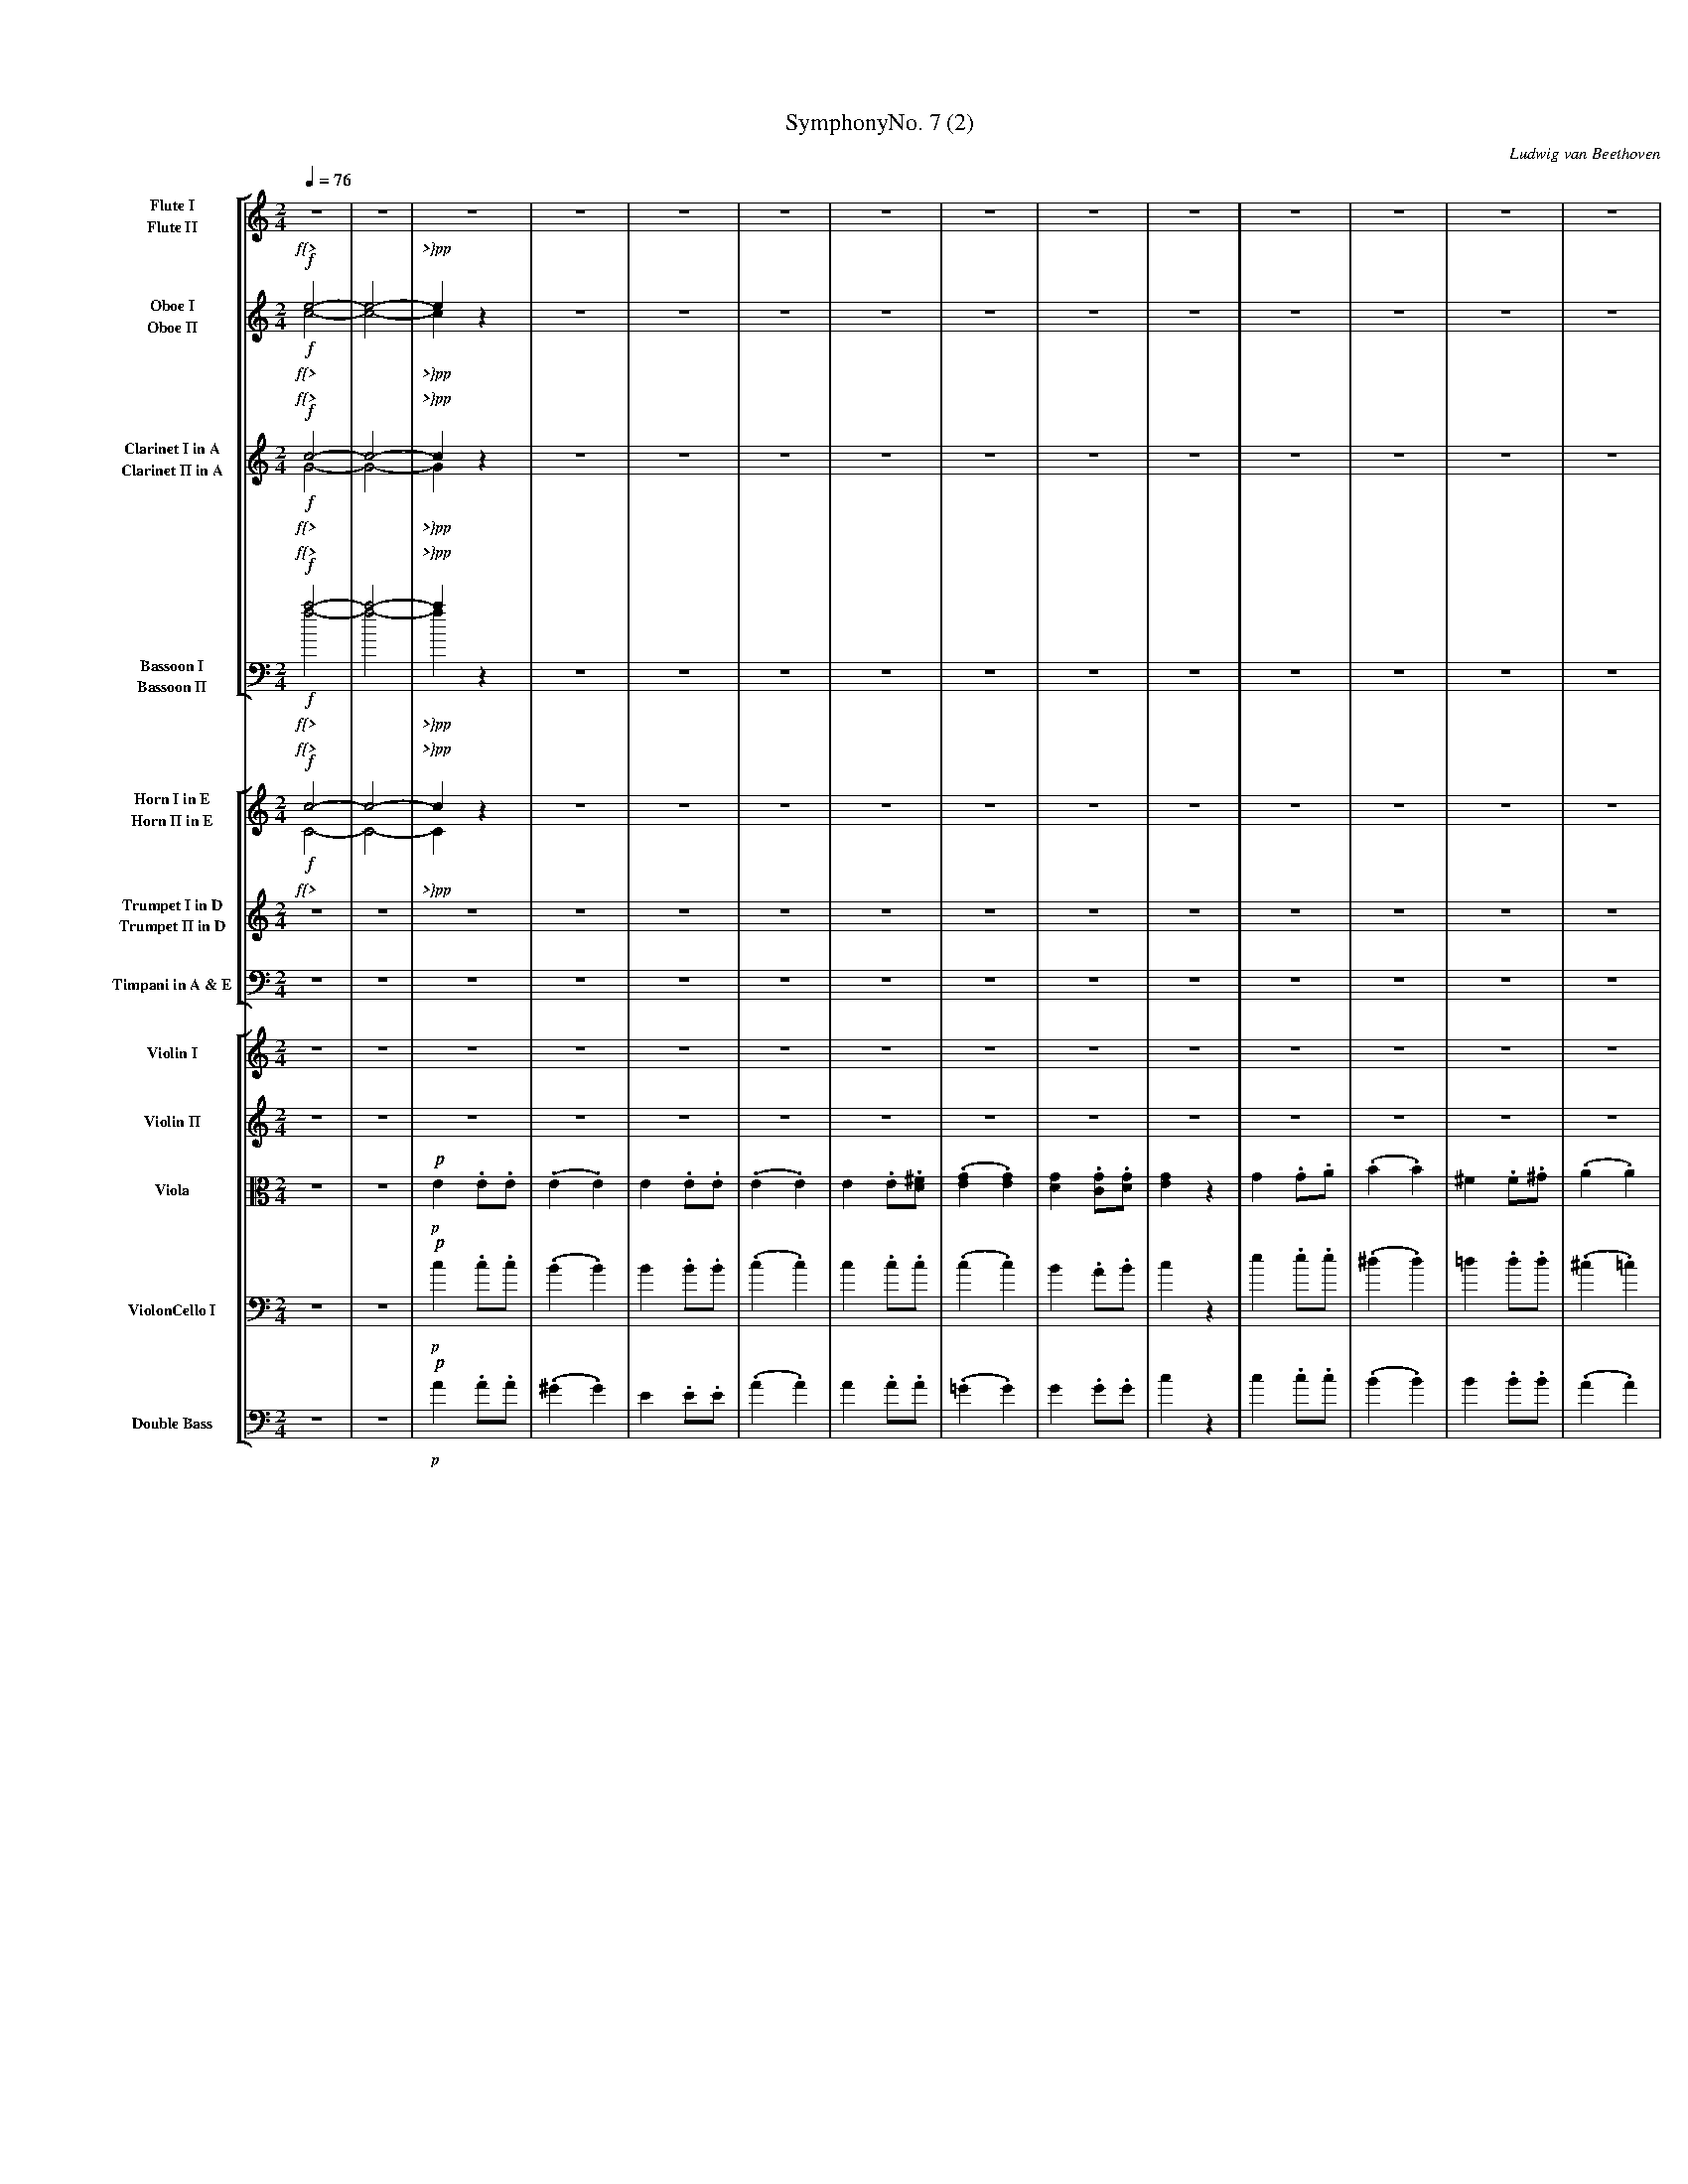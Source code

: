 %abc
%%pageheight 11in
%%staffwidth 7.667in
%%stretchlast no
%%leftmargin .5in
%%scale 0.43
%%vocalfont Times-BoldItalic 13.0

X:1
T:SymphonyNo. 7 (2)
M:2/4
C:Ludwig van Beethoven
S:De Clarke
R:March
%abc2mtex: yes
%%staves [(1 2) (3 4) (5 6) (7 8)] [(9 10) (11 12) 13] [14 15 16 17 18]
L:1/8
Q:1/4=76
K:C
%%%%%%%%%%%%%%%%%%%%%%%%%%%%%%%%%%%%%%%%
V:1                 nm="Flute I"            snm="Fl. I"     stv=8
V:2                 nm="Flute II"           snm="Fl. II"
V:3                 nm="Oboe I"             snm="Ob. I"
V:4                 nm="Oboe II"            snm="Ob. II"
V:5                 nm="Clarinet I in A"    snm="Cl. I"
V:6                 nm="Clarinet II in A"   snm="Cl. II"
V:7     clef=bass   nm="Bassoon I"          snm="Bsn. I"
V:8     clef=bass   nm="Bassoon II"         snm="Bsn. II"
V:9                 nm="Horn I in E"        snm="Cor. I"    stv=5
V:10                nm="Horn II in E"       snm="Cor. II"
V:11                nm="Trumpet I in D"     snm="Tr. I"
V:12                nm="Trumpet II in D"    snm="Tr. II"
V:13    clef=bass   nm="Timpani in A & E"   snm="Tp."
V:14                nm="Violin I"           snm="Vl. I"     stv=6
V:15                nm="Violin II"          snm="Vl. II"
V:16    clef=alto   nm="Viola"              snm="Vla."
V:17    clef=bass   nm="ViolonCello I"      snm="VC. I"
V:18    clef=bass   nm="Double Bass"        snm="DB"
V:19    clef=bass   nm="ViolonCello II"     snm="VC. II"
%%%%%%%%%%%%%%%%%%%%%%%%%%%%%%%%%%%%%%%%
V:1     % Flute I
%%MIDI channel 1
%%MIDI program 73       % General MIDI Flute
%%MIDI transpose 0
% page 1
K:C
z4 | z4 |\
z4 | z4 | z4 | z4 |\
z4 | z4 | z4 | z4 |\
z4 | z4 | z4 | z4 |
z4 | z4 | z4 | z4 |\
z4 | z4 | z4 | z4 |\
z4 | z4 | z4 | z4 |\
z4 | z4 | z4 |
% page 2
               z4 |\
z4 | z4 | z4 | z4 |\
z4 | z4 | z4 | z4 |\
z4 | z4 | z4 | z4 |
z4 | z4 | z4 | z4 |\
z4 | z4 | z4 | z4 |\
z4 | z4 | z4 | z4 |\
z4 |
     z4 | z4 | z4 |\
z4 | z4 | z4 | z4 |\
z4 | z4 | z4 | z4 |\
z4 | z4 |
% page 3
                                         z4                 |   z4               |\
z4             | z4                  |   z2         ^g2     |   z2    a2         |\
w:             |                     |              cresc.  |
!ff!e'2  .e'.e'    | (.e'2       .e'2)   |   e'2        .e'.e'  | (.e'2  .e'2)       |\
w:ff           |
e'2  .e'.^f'   |
                 (.g'2       .g'2)   |   g'2        .g'.g'  |   g'2   z2         |\
g2   .g.a      | (.b2        .b2)    |  ^f'2        .f'.^g' | (.a'2  .a'2)       |\
e'2  .e'.e'    | (.e'2       .e'2)   |   e'2       .^f'.^g' |
% page 4
                                                                a'2   z2         |\
z4             | z4                  |  ^f'2        .f'.^g' | (.a'2  .a'2)       |\
w:             |                     |   dimin.             |
e'2  .e'.e'    | (.e'2       .e'2)   |   e'2       .^f'.^g' |   !p!a'2   z2         |\
w:sempre~dimin.|                     |                      |   p                |
z4             | z4                  |
z4             ||\
K:A
                 z4                  | z4                   |\
z4             | z4                  | z4                   |\
z4             | z4                  | z4                   |\
z2   !p!=g'2-     | =g'4-               |
w:    p{<      |
% page 5
                                       (=g'2         f'2-   |   f'2   e'2)       |\
w:                                                          |   *     <{         |
(d'2  c'2      | b2          ^d'2    |   e'2)        z2     |   z4               |\
w:{>           |  *           >}     |
z4             | z4                  |   z4                 |   z4               |\
z4             |
                 z4                  |   z4                 |   z4               |\
z4             | z4                  |   z4                 |   z4               |\
z4             | z4                  |   z4                 |
% page 6
                                                                z4               |\
z4             | e'4-                | ((3e'=f'e' (3=g'f'a) | !p!(=c'2   e'd'       |\
w:             | dolce~dimin.        |                      |   p                |
=c'2) z2       ||\
K:C
f'3      f'    |((3f'e').d' (3.c'.b.a|  (g2          a).b   |   c'2- ((3c'd'e')  |
f'3      f'    |!f!(3.f'.e'.d' !sf!(3.c'.b.a|   gz          z2     |\
w:cresc.       |   f *   *     sf    |
z4             | z4                  |   z4                 |   z2   !ff!.e'.e'      |\
w:             |                     |                      |         ff         |
(c'4           | b4)                 | {bc'}d'2-  ((3d'c'b) |
w:p~dolce      |
% page 7
                                                               (bc')  c'2        |\
(c'3     d')   |(^d'e').e'.e'        |{=d'e'}f'2- ((3f'e'd')|  (d'e') e'2        |\
(e'3    ^f'    | e'2         ^d')z   | (=d'3            e'  |
                                                                d'^c'=c')  z     |\
(c'4           | b2           c'2)   | {bc'}d'2-  ((3d'c'b) | (3.a(ab (3.c')(c'd'|\
(e'3)   ^f'    | e'2         ^d')z   |((3=d'b^c'   (3d'e'd')|
                                                               (d'^c'=c')  z     |\
(c'4           | b2           c'2)   | {bc'}d'2-  ((3d'c'b) |   a2    z2         |\
 a2- ((3ab^c') |(^c'd')       d'2    |   d'2-     ((3d'e'f')|
% page 8
                                                               (f'e') e'2        |\
(3aaa ((3ab^c')|((3^c'd').d'  d'2    | (3d'd'd'   ((3d'e'f')|((3f'e').e' z2      |\
w:cresc.       |                     |                      | dimin.             |
((3e'f').f' z2 |\
((3f'e').e' z2 | z4                  |
                                         z4                 |   z4               |\
 z4            | z4                  |   z4                 |   z4               |\
 z4            | z4                  |
                                         z4                 |   z4               |\
 z4            | z4                  |   z4                 |   z4               |\
 z4            | z4                  |
                                         z4                 |\
 z4            | z4                  |   z4                 |   z4               |\
 z4            | z4                  |   z4                 |
% page 9
                                                                z4               |\
 ^g2    .g.a   | b2           bc'    |   d'2         d'e'   |\
w:p~cresc.     |
L:1/16
                                                             (f'2e'^d' e').e.^f.^g|\
!ff! abc'b   ac'ba | e^f^ga       bc'd'e'|   d'bc'd'     e'd'c'b|
w:ff           |
                                                                c'bc'd'  e'e^f^g |\
 abc'b   ac'ba | e^f^ga       bc'd'e'|   d'bc'd'     e'd'c'b|   a4       z4      |\
L:1/8
 z4            | z4                  |\
 z4            ||\
K:A
                 z4                  |
% page 10
                                       z4                   |\
 z4            | z4                  | z4                   |\
 z4            | z4                  | z4                   |\
 z2  !p!(=g'2-    | =g'4-               |  =g'2         f'2-   |   f'2   e'2        |
w:    p{<      |                     |                      |   *     <}         |
 d'2   c'2     | d'2          e'2    | c'4)                 |\
w:{>           |                     | >}                   |
(d'2   e'2     | c'4)                |(d'2           e'2)   |\
w:dimin.       |
 !pp!a2   (.a.a)   | (.a2        .a2)    | a2          (.a.a)   | (.a2   .a2)        |\
w:pp           |
!ff! b2    .a.b    ||\
w:ff           |
K:C
                 =c' z        z2     |
% page 11
                                       z4                   |   z4               |\
!ff! b2    .a.b    |  c' z        z2     | z4                   |   z2    z  e'      |\
w:ff           |
!pp! e'2  (.e'.e') | (.e'2       .e'2)   | z4                   |   z4               |\
w:pp           |
 z4            |  z4                 | z4                   |   z4               |\
!pp! e'2  (.e'.e') |
w:pp           |
                 (.^d'2      .=d'2)  | z4                   |   z4               |\
 z4            |  z4                 | z4                   |   z4               |\
 z4            |  z4                 | z4                   |   z4               |\
 z4            |  z4                 | z4                   |   z4               |]
%%%%%%%%%%%%%%%%%%%%%%%%%%%%%%%%%%%%%%%%
V:2     % Flute II
%%MIDI channel 1
%%MIDI program 73       % General MIDI Flute
%%MIDI transpose 0
% page 1
K:C
z4 | z4 |\
z4 | z4 | z4 | z4 |\
z4 | z4 | z4 | z4 |\
z4 | z4 | z4 | z4 |
z4 | z4 | z4 | z4 |\
z4 | z4 | z4 | z4 |\
z4 | z4 | z4 | z4 |\
z4 | z4 | z4 |
% page 2
               z4 |\
z4 | z4 | z4 | z4 |\
z4 | z4 | z4 | z4 |\
z4 | z4 | z4 | z4 |
z4 | z4 | z4 | z4 |\
z4 | z4 | z4 | z4 |\
z4 | z4 | z4 | z4 |\
z4 |
     z4 | z4 | z4 |\
z4 | z4 | z4 | z4 |\
z4 | z4 | z4 | z4 |\
z4 | z4 |
% page 3
                                      z4                 |   z4              |\
z4          | z4                  |   z4                 |   z4              |\
!ff!e2   .e.e   | (.e2  .e2)          |   e2         .e.e    | (.e2  .e2)        |\
w:ff        |
e2   .e.^f  |
              (.g2  .g2)          |   g2         .g.g    |   g2   z2         |\
g2   .g.a   | (.b2  .b2)          |  ^f2         .f.^g   | (.a2  .a2)        |\
e2   .e.e   | (.e2  .e2)          |   e2        .^f.^g   |
% page 4
                                                             a2   z2         |\
z4          | z4                  |  ^f2         .f.^g   | (.a2  .a2)        |\
w:          |                     |   dimin.             |
e2   .e.e   | (.e2  .e2)          |   e2         .^f.^g  |   !p!a2   z2         |\
w:sempre~dimin.|                  |                      |   p               |
z4          | z4                  |
z4          ||\
K:A
              z4                  |   z4                 |\
z4          | z4                  |   z4                 |\
z4          | z4                  |   z4                 |\
z2    !p!e'2-  | e'4-                |
w:    p{<   |
% page 5
                                     (e'2         d'2-   |   d'2  c'2)       |\
w:                                                       |   *     <{        |
(b2   a2    | g2     f2           |   e2)         z2     |   z4              |\
w:{>        |  *     >}           |
z4          | z4                  |   z4                 |   z4              |\
z4          |
              z4                  |   z4                 |   z4              |\
z4          | z4                  |   z4                 |   z4              |\
z4          | z4                  |   z4                 |
% page 6
                                                             z4              |\
z4          | z4                  |   z4                 |   z4              |\
z4          ||\
K:C
z4          | z4                  |   z4                 |   z4              |
z4          | z4                  |   z4                 |\
z4          | z4                  |   z4                 |   z2   !ff!.e.e       |\
w:          |                     |                      |         ff        |
z4 | z4 | z4 |
% page 7
               z4 |\
z4 | z4 | z4 | z4 |\
z4 | z4 | z4 |
               z4 |\
z4 | z4 | z4 | z4 |\
z4 | z4 | z4 |
               z4 |\
z4 | z4 | z4 | z4 |\
z4 | z4 | z4 |
% page 8
               z4 |\
z4 | z4 | z4 | z4 |\
z4 |\
z4 | z4 |
                                         z4                 |   z4               |\
 z4            | z4                  |   z4                 |   z4               |\
 z4            | z4                  |
                                         z4                 |   z4               |\
 z4            | z4                  |   z4                 |   z4               |\
 z4            | z4                  |
                                         z4                 |\
 z4            | z4                  |   z4                 |   z4               |\
 z4            | z4                  |   z4                 |
% page 9
                                                                z4               |\
 z4            | z4                  |   z4                 |   z4               |\
L:1/16
 !ff!abc'b   ac'ba | e^f^ga       bc'd'e'|   d'bc'd'     e'd'c'b|
w:ff           |
                                                                c'bc'd'  e'e^f^g |\
 abc'b   ac'ba | e^f^ga       bc'd'e'|   d'bc'd'     e'd'c'b|   a4       z4      |\
L:1/8
 z4            | z4                  |\
z4             ||\
K:A
                 z4                  |
% page 10
                                         z4                 |\
z4             | z4                  |   z4                 |\
z4             | z4                  |   z4                 |\
z2   !p!(e'2-     | e'4-                |   e'2         d'2-   |   d'2  c'2        |
w:    p{<      |                     |                      |   *     <{        |
 f2    e2      | f2           g2     | a4)                  |\
w:{>           |                     | >}                   |
(f2    g2      | a4)                 |(f2            g2)    |\
w:dimin.       |
 !pp!a2    z2      | z4                  | z4                   |   z4               |\
w:pp           |
 !ff!d2   .=c.d    ||\
w:ff           |
K:C
                 e   z        z2     |
% page 11
                                       z4                   |   z4               |\
 !ff!d2    .c.d    |  e  z        z2     | z4                   |   b2     .a.b      |\
w:ff           |                     |                      |   p                |
 !pp!c'2  (.c'.c') | (.b2        .b2)    | z4                   |   z4               |\
w:pp           |
 z4            |  z4                 | z4                   |   z4               |\
 z4            |
                  z4                 | z4                   |   z4               |\
 z4            |  z4                 | z4                   |   z4               |\
 z4            |  z4                 | z4                   |   z4               |\
 z4            |  z4                 | z4                   |   z4               |]
%%%%%%%%%%%%%%%%%%%%%%%%%%%%%%%%%%%%%%%%
V:3     % Oboe I
%%MIDI channel 2
%%MIDI program 68       % General MIDI Oboe
%%MIDI transpose 0
% page 1
K:C
!f!e4-       | e4-        |\
w: f{>    |
e2     z2 | z4         | z4 | z4 |\
w: >}pp   |
z4        | z4         | z4 | z4 |\
z4        | z4         | z4 | z4 |
z4        | z4         | z4 | z4 |\
z4        | z4         | z4 | z4 |\
z4        | z4         | z4 | z4 |\
z4        | z4         | z4 |
% page 2
                              z4 |\
z4        | z4         | z4 | z4 |\
z4        | z4         | z4 | z4 |\
z4        | z4         | z4 | z4 |
z4        | z4         | z4 | z4 |\
z4        | z4         | z4 | z4 |\
z4        | z4         | z4 | z4 |\
z4        |
            z4         | z4 | z4 |\
z4        | z4         | z4 | z4 |\
z4        | z4         | z4 | z4 |\
z2   g2   | z2      b2 |
w:  cresc.|
% page 3
                                               z2         ^f2             | z2         a2       |\
z2       e2            | z2         e2       | z2         e2              | z2         e2       |\
!ff!e2  .e.e               | (.e2  .e2)          | e2        .e.e             | (.e2      .e2)      |\
w:ff                   |
e2  .e.^f              |
                         (.g2  .g2)          | g2        .g.g             |   g2       z2       |\
g2  .g.a               | (.b2  .b2)          | ^f2       .f.^g            | (.a2      .a2)      |\
e2  .e.e               | (.e2  .e2)          | e2        .^f.^g           |
% page 4
                                                                              a2       z2       |\
=g2     .g.a           | (.b2 .b2)           | ^f2       .f.^g            | (.a2      .a2)      |\
w:dimin.               |
e2      .e.e           | (.e2      .e2)      | e2        .^f.^g           |   !p! a2      z2       |\
w:sempre~dimin.        |                     |                            |   p                 |
e2     .^f.^g          | a2      z2          |
z4                     ||\
K:A
                         z4                  | z4                         |\
z4                     | z4                  | z4                         |\
z4                     | z4                  | z4                         |\
z2           !p!=g2-      |     =g4-            |
w:           p{<       |
% page 5
                                               (   =g2      f)z           | z4                  |\
w:                                                  *       <{            |
z2      (   c'2        |    b2        a2     |     g2 )   z2              | z4                  |\
w:          {>         |    *         >}     |
z4                     | z4                  | z4                         | z4                  |\
z4                     |
                              e4-            | (    e2    fe)             |      e4-            |\
w:                            cresc.         |
(   e2     (3gfe)      | z4                  | z4                         | z4                  |\
z4                     |      e4-            | (   e2     fe)             |
w:                     |      cresc.         |
% page 6
                                                                                 e4-            |\
(   e2     (3gfe)      | e4-                 | ((3e=fe    (3=gfA)         | !p!(=c2      ed        |\
w:                     | dimin.              |                            |  p                  |
 =c2)      z2          ||\
K:C
f3              f      | ((3fe).d   (3.c.B.A | (G2        A).B            | c2-      ((3cde)    |
f3              f      | !f!(3.f.e.d   !sf!(3.c.B.A | Gz         z2              |\
w:cresc.               |    f * *      sf    |
z4                     | z4                  | z4                         | z2      !ff! .e.e       |\
w:                     |                     |                            |         ff          |
!p!(c4            | B4)                 | {Bc}d2-    ((3dcB)   |
w:p~dolce      |
% page 7
                                                               (Bc)   c2         |\
(c3      d)    |(^de).e.e            |{=de}f2-    ((3fed)   |  (de)   e2         |\
(e3     ^f     | e2          ^d)z    | (=d3             e   |
                                                                d^c=c)     z     |\
(c4            | B2           c2)    | {Bc}d2-    ((3dcB)   | (3.A(AB (3.c)(cd   |\
(e3)    ^f     | e2          ^d)z    |((3=dB^c     (3ded)   |
                                                               (d^c=c)     z     |\
(c4            | B2           c2)    | {Bc}d2-    ((3dcB)   |   A2    z2         |\
 A2- ((3AB^c)  |(^cd)         d2     |   d2-      ((3def)   |
% page 8
                                                               (fe)   e2         |\
(3AAA ((3AB^c) |((3^cd).d     d2     | (3ddd      ((3def)   |((3fe).e    z2      |\
w:cresc.       |                     |                      | dimin.             |
((3ef).f    z2 |\
((3fe).e    z2 | z4                  |
                                         z4                 |   z4               |\
 z4            | z4                  |   z4                 |   z4               |\
 z4            | z4                  |
                                         z4                 |   z4               |\
 z4            | z4                  |   z4                 |   z4               |\
 z4            | z4                  |
                                         z4                 |\
 z4            | z4                  |   z4                 |   z4               |\
 z4            | z4                  |   z4                 |
% page 9
                                                                !pp!d2    .d.e       |\
w:                                                              pp               |
 f4-           | f4-                 |   f4-                |\
w:cresc.       |
L:1/16
                                                              (f2e^d   e).e.^f.^g|\
!ff! abc'b   ac'ba | e^f^ga       bcde   |   dBcd        edcB   |
w:ff           |
                                                                cBcd     ee^f^g  |\
 abc'b   ac'ba | e^f^ga       bcde   |   dBcd        edcB   |   A4       z4      |\
L:1/8
!p! e2     .^f.^g | a z          z2     |\
w:p            |
z4             ||\
K:A
                 z4                  |
% page 10
                                       z4                   |\
z4             | z4                  | z4                   |\
z4             | z4                  | z4                   |\
z2      !p!=g2-   | =g4-                | (   =g2      f)z     | z4                 |
w:      p{<    |                     |      *       <{      |
z4             | z4                  | z4                   |\
z4             | z4                  | z4                   |\
 z4            | z4                  | z4                   |   z4               |\
!ff! b2   .a.b     ||\
w:ff           |
K:C
                 =c' z        z2     |
% page 11
                                       z4                   |   z4               |\
!ff! b2    .a.b    |  c' z        z2     | z4                   |  ^g2     .^f.g     |\
w:ff           |                     |                      |   p                |
!pp! a2   (.a.a)   | (.^g2       .g2)    | z4                   |   z4               |\
w:pp           |
 z4            |  z4                 | z4                   |   z4               |\
!pp!=g2   (.g.a)   |
w:pp           |
                 (.b2        .b2)    | z4                   |   z4               |\
 z4            |  z4                 | z4                   |   z4               |\
!pp! e2    .^f.^g  |  a2          z2     | z4                   |   z4               |\
w:pp           |
 z4            |  !f!e4-                | e4-                  |  !pp! e  z    z2       |]
w:             |  f{>                | >}                   |   pp               |
%%%%%%%%%%%%%%%%%%%%%%%%%%%%%%%%%%%%%%%%%
V:4     % Oboe II
%%MIDI channel 2
%%MIDI program 68       % General MIDI Oboe
%%MIDI transpose 0
% page 1
K:C
!f!c4-       | c4-        |\
w: f{>    |
c2     z2 | z4         | z4 | z4 |\
w: >}pp   |
z4        | z4         | z4 | z4 |\
z4        | z4         | z4 | z4 |
z4        | z4         | z4 | z4 |\
z4        | z4         | z4 | z4 |\
z4        | z4         | z4 | z4 |\
z4        | z4         | z4 |
% page 2
                              z4 |\
z4        | z4         | z4 | z4 |\
z4        | z4         | z4 | z4 |\
z4        | z4         | z4 | z4 |
z4        | z4         | z4 | z4 |\
z4        | z4         | z4 | z4 |\
z4        | z4         | z4 | z4 |\
z4        |
            z4         | z4 | z4 |\
z4        | z4         | z4 | z4 |\
z4        | z4         | z4 | z4 |\
z2     e2   |   z2 ^d2  |
w:    cresc.|
% page 3
                           z2 =d2    | z2   =c2  |\
z2     c2   |   z2  c2  |  z2  B2    | z2    c2  |\
!ff!e2    .e.e  | (.e2 .e2) |  e2 .e.e   | (.e2 .e2) |\
w:ff        |
e2    .e.^f |
              (.g2 .g2) |  g2 .g.g   |   g2  z2  |\
G2    .G.A  | (.B2 .B2) | ^F2 .F.^G  | (.A2 .A2) |\
e2    .e.e  | (.e2 .e2) |  e2 .^f.^g |
% page 4
                                         a2  z2  |\
z4          |   z4      |  z4        | z4        |\
z4          |   z4      |  z4        | z4        |\
e2    .e.e  |   e2  z2  |
z4          ||\
K:A
                z4      |  z4        |\
z4          |   z4      |  z4        |\
z4          |   z4      |  z4        |\
z2     e2-  |   e4-     |
% page 5
                          (e2  d) z  | z4        |\
z2    (a2   |   g2  f2  |  e2) z2    | z4        |\
z4          |   z4      |  z4        | z4        |\
z4          |
              (_B4      | =B4)       | ( _B4     |\
w:             cresc.   |
  B4)       |   z4      |  z4        | z4        |\
z4          | (_B4      | =B4)       |
w:          |  cresc.   |
% page 6
                                       ( _B4     |\
  B4)       | z4        |  z4        | z4        |\
 z4         ||\
K:C
z4          | z4        |  z4        | z4        |
z4          | z4        |  z4        |\
z4          | z4        |  z4        | z2   !ff!.e.e |\
w:          |           |            |       ff  |
z4 | z4 | z4 |
% page 7
               z4 |\
z4 | z4 | z4 | z4 |\
z4 | z4 | z4 |
               z4 |\
z4 | z4 | z4 | z4 |\
z4 | z4 | z4 |
               z4 |\
z4 | z4 | z4 | z4 |\
z4 | z4 | z4 |
% page 8
               z4 |\
z4 | z4 | z4 | z4 |\
z4 |\
z4 | z4 |
                                         z4                 |   z4               |\
 z4            | z4                  |   z4                 |   z4               |\
 z4            | z4                  |
                                         z4                 |   z4               |\
 z4            | z4                  |   z4                 |   z4               |\
 z4            | z4                  |
                                         z4                 |\
 z4            | z4                  |   z4                 |   z4               |\
 z4            | z4                  |   z4                 |
% page 9
                                                                !pp!d2    .d.e       |\
w:                                                              pp               |
 f4-           | f4-                 |   f4-                |\
w:cresc.       |
L:1/16
                                                              (f2e^d   e).E.^F.^G|\
!ff! ABcB    AcBA  | E^F^GA       Bcde   |   dBcd        edcB   |
w:ff           |
                                                                cBcd     eE^F^G  |\
 ABcB    AcBA  | e^f^ga       bcde   |   dBcd        edcB   |   A4       z4      |\
L:1/8
!p! e2     .e.e   | e z          z2     |\
w:p            |
z4             ||\
K:A
                 z4                  |
% page 10
                                        z4                  |\
z4             | z4                  |  z4                  |\
z4             | z4                  |  z4                  |\
z2      !p! e2-   | e4-                 |   (e2  d) z          | z4                 |
w:      p{<    |                     |    *       <{        |
z4             | z4                  | z4                   |\
z4             | z4                  | z4                   |\
 z4            | z4                  | z4                   |   z4               |\
!ff! d2   .=c.d    ||\
w:ff           |
K:C
                  e  z        z2     |
% page 11
                                       z4                   |   z4               |\
!ff! d2    .c.d    |  e  z        z2     | z4                   |   z4               |\
w:ff           |                     |                      |                    |
 z4            |  z4                 | !pp!B2        (.B.B)     |  (.c2     .c2)     |\
w:             |                     | pp                   |
 z4            |  z4                 | z4                   |   z4               |\
 z4            |
                  z4                 | !pp!d2        (.d.d)     |  (.^c2    .=c2)    |\
w:                                   | pp                   |
 z4            |  z4                 | z4                   |   z4               |\
!pp! e2    .e.e    |  e2          z2     | z4                   |   z4               |\
w:pp
 z4            |  !f!c4-                | c4-                  |   c  z    z2       |]
w:             |  f{>                | >}                   |   pp
%%%%%%%%%%%%%%%%%%%%%%%%%%%%%%%%%%%%%%%%
V:5     % Clarinet I in A; play minor third lower than written
%%MIDI channel 3
%%MIDI program 71       % General MIDI Clarinet
%%MIDI transpose -3
% page 1
K:C
!f!c4-          | c4-         |\
w: f{>         *
c2     z2    | z4          | z4 | z4 |\
w: >}pp
z4           | z4          | z4 | z4 |\
z4           | z4          | z4 | z4 |
z4           | z4          | z4 | z4 |\
z4           | z4          | z4 | z4 |\
z4           | z4          | z4 | z4 |\
z4           | z4          | z4 |
% page 2
               z4          |\
z4           | z4          | z4 | z4 |\
z4           | z4          | z4 | z4 |\
z4           | z4          | z4 | z4 |
z4           | z4          | z4 | z4 |\
z4           | z4          | z4 | z4 |\
z4           | z4          | z4 | z4 |\
z4           |
               z4          | z4 | z4 |\
z4           | z4          | z4 | z4 |\
z4           | z4          | z4 | z4 |\
z4           | z4          |
% page 3
                                                 z4                         | z4                   |\
z4                      | z4                   | z4                         | z4                   |\
!ff!g2   .g.g               | (.g2   .g2)          | g2    .g.g                 | (.g2   .g2)          |\
w:ff
g2   .g.a               |
                          (._b2 .b2)           | _b2  .b.b                  |   _b2  z2            |\
_b2 .b.c'               | (.d'2  .d'2)         | a2    .a.=b                | (.c'2  .c'2)         |\
g2   .g.g               | (.g2   .g2)          | g2    .a.=b                |
% page 4
                                                                                c'2   z2           |\
_b2 .b.c'               | (.d'2  .d'2)         | a2    .a.=b                | (.c'2  .c'2)         |\
w:dimin.                |
g2   .g.g               | (.g2   .g2)          | g2    .a.=b                |   !p!c'2   z2           |\
w:sempre~dimin.         |                      |                            |   p
f2   .f.f               | _e2    z2            |
z2       g2-            ||\
w:       dolce
                            (g2        =e2     | c2            e2)          |\
(e2         d2-         |    d2         c2     | B2            c2           |\
w:*         {<          |
 d2         e2          |    f2         g2     | f2            ec')         |\
w:                      |    <}         {>     | *             * >}
(   c'2     g2          |    e2         g2 )   |
w:  *       {<          |
% page 5
                                                 (   g2         a2-         |    a2          g2 ) |\
w:                                                                          |    *         <{
(   f2      e2          |    d2        ^f2     |     g4 )                   | c'3           c'    |\
w:  {>                  |    *        >}
((3c'b).a (3.g.^f.e     | (d2       e).^f      | g2-       ((3gab)          | c'3           c'    |\
((3c'ba (3g^fg)         |
                               g4-             | (    g2    ag)             |      g4-            |\
w:                             cresc.          |
(    g2     (3bag)      |      g4-             | ((3gfe     (3gfA)          | !p!(c2         d2      |\
w:                      |      dimin.          |                            |  p                  |
e2          (3f^fg)     |      g4-             | (    g2    ag)             |
w:cresc.                |
% page 6
                                                                                   g4-            |\
(    g2     (3bag)      | z4                   | z4                         | z4                  |\
z4                      ||\
z4                      | z4                   | z4                         | z4                  |
z4                      | z4                   | z4                         |\
z4                      | z4                   | z4                         | z2         !ff!.g.g     |\
w:                      |                      |                            |            ff       |
z4 | z4 | z4 |
% page 7
               z4 |\
z4 | z4 | z4 | z4 |\
z4 | z4 | z4 |
               z4 |\
z4 | z4 | z4 | z4 |\
z4 | z4 | z4 |
               z4 |\
z4 | z4 | z4 | z4 |\
z4 | z4 | z4 |
% page 8
               z4 |\
z4 | z4 | z4 | z4 |\
z4 |\
z4 | z4 |
                                         z4                 |   z4               |\
 z4            | z4                  |   z4                 |   z4               |\
 z4            | z4                  |
                                         z4                 |   z4               |\
 z4            | z4                  |   z4                 |   z4               |\
 z4            | z4                  |
                                         z4                 |\
 z4            | z4                  |   z4                 |   z4               |\
 z4            | z4                  |   z4                 |
% page 9
                                                                z4               |\
 B2     .B.c   | d2           d_e    |   f2          fg     |\
w:cresc.       |
L:1/16
                                                             (_a2g^f   g).G.=A.B |\
!ff! cd_ed   cedc  | GABc         d_efg  |   fd_ef       gfed   |
w:ff           |
                                                               _edef     gGAB    |\
 cd_ed   cedc  | GABc         d_efg  |   fd_ef       gfed   |   c4       z4      |\
L:1/8
!p! f2     .f.f   | _ez          z2     |\
w:p
z2       g2-   ||  (g2       =e2     |
w:       dolce |
% page 10
                                        c2            e2)   |\
(e2      d2-   |    d2        c2     |  B2            c2    |\
w:*      {<    |
 d2      e2    |    f2        g2     |  f2            ec')  |\
w:<}     {>    |                     |  *             * >}
(   c'2  g2    |    e2        g2 )   | (g2            a2-   |    a2          g2   |
w:  *    {<    |                     |                      |    *         <{     |
 f2    e2      | f2           g2     | e4)                  |\
w:{>           |                     | >}                   |
(f2    g2      | e4)                 |(f2            g2)    |\
w:dimin.       |
!pp! c2   (.c.c)   | (.c2        .c2)    | c2          (.c.c)   | (.c2   .c2)        |\
w:pp
!pp! f2    ._e.f   ||\
w:ff
                  g  z        z2     |
% page 11
                                       z4                   |   z4               |\
!ff! f2    ._e.f   |  g  z        z2     | z4                   |   z4               |\
w:ff           |                     |                      |                    |
 z4            |  z4                 | !pp!g2        (.g.g)     |  (.g2     .g2)     |\
w:             |                     | pp                   |
 z4            |  z4                 | z4                   |   z4               |\
 z4            |
                  z4                 | !pp!a2        (.a.b)     |  (.c'2    .c'2)    |\
w:                                   | pp                   |
 z4            |  z4                 | z4                   |   z4               |\
!pp! f2    .f.f    | _e2          z2     | z4                   |   z4               |\
w:pp
 z4            |  c4-                | c4-                  |   !pp!c  z    z2       |]
w:             |  f{>                | >}                   |   pp
%%%%%%%%%%%%%%%%%%%%%%%%%%%%%%%%%%%%%%%%
V:6     % Clarinet II in A; play minor third lower than written
%%MIDI channel 3
%%MIDI program 71       % General MIDI Clarinet
%%MIDI transpose -3
% page 1
K:C
!f!G4-          | G4-         |\
w: f{>         *
G2 z2        | z4          | z4 | z4 |\
w: >}pp
z4           | z4          | z4 | z4 |\
z4           | z4          | z4 | z4 |
z4           | z4          | z4 | z4 |\
z4           | z4          | z4 | z4 |\
z4           | z4          | z4 | z4 |\
z4           | z4          | z4 |
% page 2
               z4          |\
z4           | z4          | z4 | z4 |\
z4           | z4          | z4 | z4 |\
z4           | z4          | z4 | z4 |
z4           | z4          | z4 | z4 |\
z4           | z4          | z4 | z4 |\
z4           | z4          | z4 | z4 |\
z4           |
               z4          | z4 | z4 |\
z4           | z4          | z4 | z4 |\
z4           | z4          | z4 | z4 |\
z4           | z4          |
% page 3
                                                 z4                         | z4                   |\
z4                      | z4                   | z4                         | z4                   |\
!ff!G2   .G.G               | (.G2   .G2)          | G2    .G.G                 | (.G2   .G2)          |\
w:ff
G2   .G.A               |
                          (._B2 .B2)           | _B2  .B.B                  |   _B2  z2            |\
_B2 .B.c                | (.d2  .d2)           | A2    .A.=B                | (.c2  .c2)           |\
G2   .G.G               | (.G2   .G2)          | G2    .A.=B                |
% page 4
                                                                                c2   z2            |\
_B2 .B.c                | (.d2  .d2)           | A2    .A.=B                | (.c2  .c2)           |\
w:dimin.                |
G2   .G.G               | (.G2   .G2)          | G2    .A.=B                |   !p!c2   z2            |\
w:sempre~dimin.         |                      |                            |   p
d2   .d.d               | c2    z2             |
z4                      ||\
                          z4                   | z4                         |\
 z2       F2-           |  F2         E2       | D2          E2             |\
 F2       G2            |  A2         B2       | d2          ce             |\
( e2      e2            |  c2         e2   )   |
% page 5
                                                 ( e2        f2-            |  f2          e2   ) |\
( d2      c2            |  B2        A2        |   B4   )                   | z4                  |\
z4                      | z4                   | z4                         | z4                  |\
z4                      |
                          ( _d4                |   =d4   )                  | ( _d4               |\
w:                          cresc.             |
  =d4   )               |   _d3        _B      | A2         (3zAF           | (E2         B2      |\
w:                      |   dimin.             |
c2          (3d^de)     | ( _d4                |   =d4   )                  |
w:cresc.                |
% page 6
                                                                              ( _d4               |\
  =d4   )               | z4                   | z4                         | z4                  |\
z4                      ||\
z4                      | z4                   | z4                         | z4                  |
z4                      | z4                   | z4                         |\
z4                      | z4                   | z4                         | z2         !ff!.G.G     |\
w:                      |                      |                            |            ff       |
z4 | z4 | z4 |
% page 7
               z4 |\
z4 | z4 | z4 | z4 |\
z4 | z4 | z4 |
               z4 |\
z4 | z4 | z4 | z4 |\
z4 | z4 | z4 |
               z4 |\
z4 | z4 | z4 | z4 |\
z4 | z4 | z4 |
% page 8
               z4 |\
z4 | z4 | z4 | z4 |\
z4 |\
z4 | z4 |
                                         z4                 |   z4               |\
 z4            | z4                  |   z4                 |   z4               |\
 z4            | z4                  |
                                         z4                 |   z4               |\
 z4            | z4                  |   z4                 |   z4               |\
 z4            | z4                  |
                                         z4                 |\
 z4            | z4                  |   z4                 |   z4               |\
 z4            | z4                  |   z4                 |
% page 9
                                                                z4               |\
 B2     .B.c   | d2           d_e    |   f2          fg     |\
w:cresc.       |
L:1/16
                                                             (_a2g^f   g).G.=A.B |\
 !ff!cd_ed   cedc  | GABc         d_efg  |   fd_ef       gfed   |
w:ff           |
                                                               _edef     gGAB    |\
 cd_ed   cedc  | GABc         d_efg  |   fd_ef       gfed   |   c4       z4      |\
L:1/8
!p! d2     .d.d   | c z          z2     |\
w:p
z4             || z4                 |
% page 10
                                         z4                 |\
 z2      F2-   |  F2          E2     |   D2          E2     |\
w:       {<
 F2      G2    |  A2          B2     |   d2          ce     |\
w:<}     {>    |                     |   *           * >}   |
( e2     e2    |  c2          e2 )   |  (e2         f2-     |  f2          e2     |
w:*      {<    |                     |                      |  *           <}     |
 A2    G2      | A2           B2     | c4)                  |\
w:{>           |                     | >}                   |
(A2    B2      | c4)                 |(A2            B2)    |\
w:dimin.       |
!pp! c2   (.c.c)   | (.c2        .c2)    | c2          (.c.c)   | (.c2   .c2)        |\
w:pp
!ff! d2    .c.d    ||\
w:ff
                 _e  z        z2     |
% page 11
                                       z4                   |   z4               |\
!ff! d2    .c.d    | _e  z        z2     | z4                   |   z4               |\
w:ff           |                     |                      |                    |
 z4            |  z4                 | !pp!B2        (.B.B)     |  (.c2     .c2)     |\
w:             |                     | pp                   |
 z4            |  z4                 | z4                   |   z4               |\
 z4            |
                  z4                 | !pp!d2        (.d.d)     |  (.c2     .c2)     |\
w:                                   | pp                   |
 z4            |  z4                 | z4                   |   z4               |\
!pp! d2    .d.d    |  c2          z2     | z4                   |   z4               |\
w:pp
 z4            |  !f!G4-                | G4-                  |   G  z    z2       |]
w:             |  f{>                | >}                   |   pp
%%%%%%%%%%%%%%%%%%%%%%%%%%%%%%%%%%%%%%%%
V:7     % Bassoon I
%%MIDI channel 4
%%MIDI program 70       % General MIDI Bassoon
%%MIDI transpose -24
% page 1
K:C
!f!c'4-         | c'4-        |\
w: f{>         *
c'2     z2   | z4          | z4 | z4 |\
w: >}pp
z4           | z4          | z4 | z4 |\
z4           | z4          | z4 | z4 |
z4           | z4          | z4 | z4 |\
z4           | z4          | z4 | z4 |\
z4           | z4          | z4 | z4 |\
z4           | z4          | z4 |
% page 2
                                  z4 |\
z4           | z4          | z4 | z4 |\
z4           | z4          | z4 | z4 |\
z4           | z4          | z4 | z4 |
z4           | z4          | z4 | z4 |\
z4           | z4          | z4 | z4 |\
z4           | z4          | z4 | z4 |\
z4           |
               z4          | z4 | z4 |\
z4           | z4          | z4 | z4 |\
z4           | z4          | z4 | z4 |\
z2 e'2       | z2 ^f'2     |
w: cresc.    |
% page 3
                                                z2         d'2             | z2         e'2      |\
z2        e'2           | z2         e'2      | z2         d'2             | z2         c'2      |\
!ff!e'2  .e'.e'             | (.e'2 .e'2)         | e'2   .e'.e'               | (.e'2 .e'2)         |\
w:ff
e'2  .e'.^f'            |
                          (.g'2 .g'2)         | g'2   .g'.g'               |   g'2  z2           |\
g2   .g.a               | (.b2  .b2)          | ^f2  .f.^g                 | (.a2  .a2)          |\
e'2  .e'.e'             | (.e'2 .e'2)         | e'2   .^f.^g               |
% page 4
                                                                               a2   z2           |\
=g2 .g.a                | (.b2  .b2)          | ^f2  .f.^g                 | (.a2  .a2)          |\
w:dimin.                |
e'2  .e'.e'             | (.e'2 .e'2)         | e2        .^f.^g           |   !p! a2      z2       |\
w:sempre~dimin.         |                     |                            |   p
d'2  .d'.d'             | c'2    z2           |
z2       e'2-           ||\
w:       dolce
K:A
                         (e'2    c'2           | a2         c'2)            |\
(c'2     b2-            | b2     a2            | g2         a2              |\
w:*      {<             |
 b2      c'2            | d'2    e'2           | d'2        c'e')           |\
w:                      | <}     {>            |  *         *  >}
(e'4                    | c'2    e'2)          |
w:      {<              |                      |
% page 5
                                                 (e'2 f'2-                  | f'2  e'2)           |\
w:                                                                          |    *         <{     |
(d'2  c'2               | b2     ^d'2          | e'2   g2)                  | (a4                 |\
w:  {>                  |    *        >}
g4                      | a4                   | g4                         | a4)                 |\
(g2   b2)               |
                          (_b4                 | =b4)                       | (_b4                |\
w:                        cresc.               |
=b4)                    | _b2  e'2-            | ((3e'd'c' (3e'd'f)         | !p!(a2   b2            |\
w:                      | dimin.               |                            |   p
c'2 (3d'^d'e')          | (_b4                 | =b4)                       |
w:cresc.                |
% page 6
                                                                              (_b4                |\
=b4)                    | _b2  (e'2            | =f'2  a2                   | !p!=g2   b2            |\
w:                      | dimin.               |                            |  p
=c'2) z2                ||\
K:C
z4                      | z4                   | f'3          f'            | ((3f'e').d' (3c'.b.a|
(g2       bd')          |!f!(3.f'.e'.d' !sf!(3.c'.b.a | gz         z2              |\
w:cresc.                | f * *      sf        |
z4                      | z4                   | z4                         | z2     !ff!.e'.e'       |\
w:                      |                      |                            |         ff          |
!p!(c'4           | b4)                 | {bc'}d'2-  ((3d'c'b) |
w:p~dolce      |
% page 7
                                                               (bc')  c'2        |\
(c'3     d')   |(^d'e').e'.e'        |{=d'e'}f'2- ((3f'e'd')|  (d'e') e'2        |\
(e'3    ^f'    | e'2         ^d')z   | (=d'3            e'  |
                                                                d'^c'=c')  z     |\
(c'4           | b2           c'2)   | {bc'}d'2-  ((3d'c'b) | (3.a(ab (3.c')(c'd'|\
(e'3)   ^f'    | e'2         ^d')z   |((3=d'b^c'   (3d'e'd')|
                                                               (d'^c'=c')  z     |\
(c'4           | b2           c'2)   | {bc'}d'2-  ((3d'c'b) |   a2    z2         |\
 a2- ((3ab^c') |(^c'd')       d'2    |   d'2-     ((3d'e'f')|
% page 8
                                                               (f'e') e'2        |\
(3aaa ((3ab^c')|((3^c'd').d'  d'2    | (3d'd'd'   ((3d'e'f')|((3f'e').e' z2      |\
w:cresc.       |                     |                      | dimin.             |
((3e'f').f' z2 |\
((3f'e').e' z2 | z4                  |
                                         z4                 |   z4               |\
 z4            | z4                  |   z4                 |   z4               |\
 z4            | z4                  |
                                         z4                 |   z4               |\
 z4            | z4                  |   z4                 |   z4               |\
 z4            | z4                  |
                                         z4                 |\
 z4            | z4                  |   z4                 |   z4               |\
 z4            | z4                  |   z4                 |
% page 9
                                                                !pp!d'2   .d'.e'     |\
w:                                                              pp               |
!p! f'4-          | f'4                 |   f'4                |\
w:p~cresc.     |
L:1/16
                                                             (f'2e'^d' e').e.^f.^g|\
!ff! abc'b   ac'ba | e^f^ga       bc'd'e'|   d'bc'd'     e'd'c'b|
w:ff           |
                                                                c'bc'd'  e'e^f^g |\
 abc'b   ac'ba | e^f^ga       bc'd'e'|   d'bc'd'     e'd'c'b|   a4       z4      |\
L:1/8
!p! d'2    .d'.d' | c' z         z2     |\
w:p            |
z2       e'2-  ||\
w:       dolce
K:A
                (e'2    c'2          |
% page 10
                                       a2         c'2)      |\
(c'2     b2-   | b2     a2           | g2         a2        |\
w:*      {<    |
 b2      c'2   | d'2    e'2          | d'2        c'e')     |\
w:<}     {>    |                     |  *         *  >}
(e'4           | c'2    e'2)         | (e'2 f'2-            | f'2  e'2            |
w:      {=<    |                     |                      |  *    <{            |
 d'2   c'2     | d'2          e'2    | c'4)                 |\
w:{>           |                     | >}                   |
(d'2   e'2     | c'4)                |(d'2           e'2)   |\
w:dimin.       |
!pp! a2   (.a.a)   | (.a2        .a2)    | a2          (.a.a)   | (.a2   .a2)        |\
w:pp
!ff! d'2   .=c'.d' ||\
w:ff
K:C
                 .e' z        z2     |
% page 11
                                       z4                   |   z4               |\
!ff! d'2   .c'.d'  |  e' z        z2     | z4                   |   z4               |\
w:ff           |                     |                      |                    |
 z4            |  z4                 | z4                   |   z4               |\
!pp! c'2  (.c'.c') | (.c'2       .c'2)   | z4                   |   z4               |\
w:pp           |
 z4            |
                  z4                 | z4                   |   z4               |\
!pp! c'2  (.c'.c') | (.d'2       .c'2)   | z4                   |   z4               |\
w:pp
!pp! d'2   .d'.d'  |  c'2         z2     | z4                   |   z4               |\
w:pp
 z4            |  !f!c'4-               | c'4-                 |   c' z    z2       |]
w:             |  f{>                | >}                   |   pp
%%%%%%%%%%%%%%%%%%%%%%%%%%%%%%%%%%%%%%%%
V:8     % Bassoon II
%%MIDI channel 4
%%MIDI program 70       % General MIDI Bassoon
%%MIDI transpose -24
% page 1
K:C
!f!a4-          | a4-         |\
w: f{>         *
a2      z2   | z4          | z4 | z4 |\
w: >}pp
z4           | z4          | z4 | z4 |\
z4           | z4          | z4 | z4 |
z4           | z4          | z4 | z4 |\
z4           | z4          | z4 | z4 |\
z4           | z4          | z4 | z4 |\
z4           | z4          | z4 |
% page 2
                                  z4 |\
z4           | z4          | z4 | z4 |\
z4           | z4          | z4 | z4 |\
z4           | z4          | z4 | z4 |
z4           | z4          | z4 | z4 |\
z4           | z4          | z4 | z4 |\
z4           | z4          | z4 | z4 |\
z4           |
               z4          | z4 | z4 |\
z4           | z4          | z4 | z4 |\
z4           | z4          | z4 | z4 |\
z2 c'2       | z2 b2       |
w: cresc.    |
% page 3
                                                z2         b2              | z2         a2       |\
z2        a2            | z2         a2       | z2         b2              | z2         a2       |\
!ff!e2  .e.e                | (.e2 .e2)           | e2   .e.e                  | (.e2 .e2)           |\
w:ff
e2  .e.^f               |
                          (.g2 .g2)           | g2   .g.g                  |   g2  z2            |\
g2   .g.a               | (.b2  .b2)          | ^f2  .f.^g                 | (.a2  .a2)          |\
e2  .e.e                | (.e2 .e2)           | e2   .^f.^g                |
% page 4
                                                                               a2   z2           |\
=g2 .g.a                | (.b2  .b2)          | ^f2  .f.^g                 | (.a2  .a2)          |\
w:dimin.                |
e2  .e.e                | (.e2 .e2)           | z4                         |   z4                |\
w:sempre~dimin.         |
b2  .b.b                | a2    z2            |
z4                      ||\
K:A
                          z4                   | z4                         |\
(z2      d2-            | d2     c2            | B2         c2              |\
w:        {<            |
d2       e2             | f2     g2            |   b2       ac')            |\
w:                      | <}     {>            |   *        * >}            |
(c'4                    | a2    c'2)           |
w:      {<              |                      |
% page 5
                                                 (c'2 d'2-                  | d'2  c'2)           |\
w:                                                                          |    *         <{     |
(b2  a2                 | g2     f2            | g2   e2)                   | (f4                 |\
w:  {>                  |    *        >}
e4                      | f4                   | e4                         | f4)                 |\
(e2   b2)               |
                          (_b4                 | =b4)                       | (_b4                |\
w:                        cresc.               |
=b4)                    | _b2  c2              | d4                         | !p!(c2   e2            |\
w:                      | dimin.               |                            |   p
a2 (3b^bc')             | (_b4                 | =b4)                       |
w:cresc.                |
% page 6
                                                                              (_b4                |\
=b4)                    | _b2  (b2             | a2  =f2                    | !p!e2   =f2            |\
w:                      | dimin.               |                            |  p
e2) z2                  ||\
K:C
z4                      | z4                   | z4                         | z4                  |
z4                      | z4                   | z4                         |\
z4                      | z4                   | z4                         | z2     !ff!.e'.e'       |\
w:                      |                      |                            |         ff          |
z4 | z4 | z4 |
% page 7
               z4 |\
z4 | z4 | z4 | z4 |\
z4 | z4 | z4 |
               z4 |\
z4 | z4 | z4 | z4 |\
z4 | z4 | z4 |
               z4 |\
z4 | z4 | z4 | z4 |\
z4 | z4 | z4 |
% page 8
               z4 |\
z4 | z4 | z4 | z4 |\
z4 |\
z4 | z4 |
                                         z4                 |   z4               |\
 z4            | z4                  |   z4                 |   z4               |\
 z4            | z4                  |
                                         z4                 |   z4               |\
 z4            | z4                  |   z4                 |   z4               |\
 z4            | z4                  |
                                         z4                 |\
 z4            | z4                  |   z4                 |   z4               |\
 z4            | z4                  |   z4                 |
% page 9
                                                                !pp!d'2   .d'.e'     |\
w:                                                              pp               |
!p! f'4-          | f'4                 |   f'4                |\
w:p~cresc.     |
L:1/16
                                                             (f'2e'^d' e').e.^f.^g|\
!ff! abc'b   ac'ba | e^f^ga       bc'd'e'|   d'bc'd'     e'd'c'b|
w:ff           |
                                                                c'bc'd'  e'e^f^g |\
 abc'b   ac'ba | e^f^ga       bc'd'e'|   d'bc'd'     e'd'c'b|   a4       z4      |\
L:1/8
!p! b2     .b.b   | a  z         z2     |\
w:p            |
z4             ||\
K:A
                 z4                   |
% page 10
                                        z4                         |\
(z2      d2-   | d2     c2            | B2         c2              |\
w:        {<   |
d2       e2    | f2     g2            |   b2       ac')            |\
w:<}     {>    |                      |   *        * >}            |
(c'4           | a2    c'2)           | (c'2 d'2-                  | d'2  c'2            |
w:      {=<    |                      |                            |    *         <{     |
 f2    e2      | f2           g2     | a4)                  |\
w:{>           |                     | >}                   |
(f2    g2      | a4)                 |(f2            g2)    |\
w:dimin.       |
!pp! A2   (.A.A)   | (.A2        .A2)    | A2          (.A.A)   | (.A2   .A2)        |\
w:pp
!ff! b2    .a.b    ||\
w:ff
K:C
                 =c' z        z2     |
% page 11
                                       z4                   |   z4               |\
!ff! b2    .a.b    |  c' z        z2     | z4                   |   z4               |\
w:ff           |                     |                      |                    |
 z4            |  z4                 | z4                   |   z4               |\
!pp! a2   (.a.a)   | (.g2        .g2)    | z4                   |   z4               |\
w:pp           |
 z4            |
                  z4                 | z4                   |   z4               |\
!pp! a2   (.a.a)   | (.^g2       .a2)    | z4                   |   z4               |\
w:pp
!pp! b2    .b.b    |  a2          z2     | z4                   |   z4               |\
w:pp
 z4            |  !f!a4-                | a4-                  |   a  z    z2       |]
w:             |  f{>                | >}                   |   pp
%%%%%%%%%%%%%%%%%%%%%%%%%%%%%%%%%%%%%%%%
V:9     % Horn I in E; down a minor 6th?
%%MIDI channel 5
%%MIDI program 60       % General MIDI French Horn
%%MIDI transpose -8
% page 1
K:C
!f!c4-          | c4-         |\
w: f{>         *
c2     z2    | z4          | z4 | z4 |\
w: >}pp
z4           | z4          | z4 | z4 |\
z4           | z4          | z4 | z4 |
z4           | z4          | z4 | z4 |\
z4           | z4          | z4 | z4 |\
z4           | z4          | z4 | z4 |\
z4           | z4          | z4 |
% page 2
               z4          |\
z4           | z4          | z4 | z4 |\
z4           | z4          | z4 | z4 |\
z4           | z4          | z4 | z4 |
z4           | z4          | z4 | z4 |\
z4           | z4          | z4 | z4 |\
z4           | z4          | z4 | z4 |\
z4           |
               z4          | z4 | z4 |\
z4           | z4          | z4 | z4 |\
z4           | z4          | z4 | z4 |\
z4           | z4          |
% page 3
                                                 z4                         | z4                   |\
z4                      | z4                   | z2         c2              | z2          f2       |\
w:                      |                      |            cresc.          |
!ff!c2   .c.c               | (.c2   .c2)          | c2        .c.c             | (.c2   .c2)          |\
w:ff
c2   .c.d               |
                          (._e2 .e2)           | _e2  .e.e                  |   _e2  z2            |\
_e2 .e.f                | (.g2   .g2)          | d2    .d.=e                | (.f2   .f2)          |\
c2   .c.c               | (.c2   .c2)          | c2    .d.e                 |
% page 4
                                                                                f2        z2       |\
_e2      .e.f           | (.g2       .g2     ) | d2        .d.=e            | (.f2       .f2     ) |\
w:dimin.                |
c2       .c.c           | (.c2       .c2)      | c2        .d.e             |   !p!f2        z2       |\
w:sempre~dimin.         |                      |                            |   p                  |
c2       .c.c           | c2          z2       |
z4                     ||\
                         z4                  | z4                         |\
z4                     | z4                  | z4                         |\
z4                     | z4                  | z4                         |\
z4                     | z4                  |
% page 5
                                               z4                         | z4                  |\
z4                     | !p!g4                  | c4-                        | c4-                 |\
w:                     | p                   |
c4                     | z4                  | z4                         | z4                  |\
z4                     |
                         c4-                 | (c2           dc)          | c4-                 |\
w:                       cresc.              |
(c2 (3edc)             | c4                  | d4                         | c2            !p!c2    |\
w:                     | dimin.              |                            | *              p
c4                     | c4-                 | (c2         dc)            |
w:cresc.               |
% page 6
                                                                            c4-                 |\
(c2 (3edc)             | c4                  | f4                         | !p!_e2           e2    |\
w:                     | dimin.              |                            |  p
_e4-                   ||\
_e4-                   | !pp!_e4-                | _e4-                       | !pp!_e4                 |
w:                     | pp                  |                            | pp
_e3           e        | z4                  | z4                         |\
z4                     | z4                  | z4                         | !ff!.G.G          z2    |\
w:                     |                     |                            | ff                  |
z4 | z4 | z4 |
% page 7
               z4 |\
z4 | z4 | z4 | z4 |\
z4 | z4 | z4 |
               z4 |\
z4 | z4 | z4 | z4 |\
z4 | z4 | z4 |
               z4 |\
z4 | z4 | z4 | z4 |\
z4 | z4 | z4 |
% page 8
               z4 |\
z4 | z4 | z4 | z4 |\
z4 |\
z4 | z4 |
                                         z4                 |   z4               |\
 z4            | z4                  |   z4                 |   z4               |\
 z4            | z4                  |
                                         z4                 |   z4               |\
 z4            | z4                  |   z4                 |   z4               |\
 z4            | z4                  |
                                         z4                 |\
 z4            | z4                  |   z4                 |   z4               |\
 z4            | z4                  |   z4                 |
% page 9
                                                                z4               |\
 z4            | z4                  |   z4                 |   z   c3           |\
w:             |                     |                      |      cresc.        |
!ff! c2     .c.c   | (.c2        .c2)    |   c2         .c.c    |
w:ff           |
                                                               (.c2     .c2)     |\
 c2     .c.c   | (.c2        .c2)    |   c2         .d.e    |   f2       z2      |\
!p! c2     .c.c   | c  z         z2     |\
w:p            |
z4             ||z4                  |
% page 10
                                       z4                   |\
z4             | z4                  | z4                   |\
z4             | z4                  | z4                   |\
z4             | z4                  | z4                   | z4                  |
z4             | z4                  | z4                   |\
z4             | z4                  | z4                   |\
 z4            | z4                  | z4                   |   z4               |\
!ff!_e2   (.e.e)   ||\
w:ff
                 _e  z        z2     |
% page 11
                                       z4                   |   z4               |\
!ff!_e2    .e.e    | _e  z        z2     | z4                   |   z4               |\
w:ff           |                     |                      |                    |
 z4            |  z4                 | z4                   |   z4               |\
!pp! c2   (.c.d)   | (._e2       .e2)    | z4                   |   z4               |\
w:pp           |
 z4            |
                  z4                 | z4                   |   z4               |\
!pp! c2   (.c.c)   | (.c2        .c2)    | z4                   |   z4               |\
w:pp
!pp! c2    .c.c    |  c2          z2     | z4                   |   z4               |\
w:pp
 z4            |  !f!c4-                | c4-                  |   c  z    z2       |]
w:             |  f{>                | >}                   |   pp
%%%%%%%%%%%%%%%%%%%%%%%%%%%%%%%%%%%%%%%%
V:10    % Horn II in E; down a minor 6th?
%%MIDI channel 5
%%MIDI program 60       % General MIDI French Horn
%%MIDI transpose -8
% page 1
K:C
!f!C4-          | C4-         |\
w: f{>         *
C2     z2    | z4          | z4 | z4 |\
w: >}pp
z4           | z4          | z4 | z4 |\
z4           | z4          | z4 | z4 |
z4           | z4          | z4 | z4 |\
z4           | z4          | z4 | z4 |\
z4           | z4          | z4 | z4 |\
z4           | z4          | z4 |
% page 2
               z4          |\
z4           | z4          | z4 | z4 |\
z4           | z4          | z4 | z4 |\
z4           | z4          | z4 | z4 |
z4           | z4          | z4 | z4 |\
z4           | z4          | z4 | z4 |\
z4           | z4          | z4 | z4 |\
z4           |
               z4          | z4 | z4 |\
z4           | z4          | z4 | z4 |\
z4           | z4          | z4 | z4 |\
z4           | z4          |
% page 3
                                                 z4                         | z4                   |\
z4                      | z4                   | z2         C2              | z2          f2       |\
w:                      |                      |            cresc.          |
!ff!C2   .C.C               | (.C2   .C2)          | C2    .C.C                 | (.C2   .C2)          |\
w:ff
C2   .c.d               |
                          (._e2 .e2)           | _e2  .e.e                  |   _e2       z2       |\
_e2  .e.f               | (.g2   .g2)          | d2    .d.=e                | (.f2       .f2)      |\
C2   .C.C               | (.C2   .C2)          | C2    .d.e                 |
% page 4
                                                                                f2        z2       |\
z4                      | z4                   | z4                         |   z4                 |\
%w
C2   .C.C               | (.C2   .C2)          | C2        z2               |   z4                 |\
w:sempre~dimin.         |
C2   .C.C               | c2     z2            |
z4                     ||\
                          z4                   | z4                         |\
z4                      | z4                   | z4                         |\
z4                      | z4                   | z4                         |\
z4                      | z4                   |
% page 5
                                                 z4                         | z4                  |\
z4                     | !p!G4                    | C4-                        | C4-                 |\
w:                     | p                     |
C4                     | f3              f     | ((3fe).d    (3.c.B.A       | (G2           A).B  |\
c2-      ((3cBc)       |
                         c4-                   | (c2           dc)          | c4-                 |\
w:                       cresc.                |
(c2 (3edc)             | z4                    | z4                         | z2            !p!C2    |\
w:                     |                       |                            |                p
C4                     | c4-                   | (c2           dc)          |
w:cresc.               |
% page 6
                                                                              c4-                 |\
(c2 (3edc)             | c2          C2        | z4                         | z4                  |\
w:                     | dimin.                |
z4                     ||\
z4                     | !pp!c2          z2        | z4                         | !pp!c2            z2    |
w:                     | pp                    |                            | pp
z4                     | z4                    | z4                         |\
z4                     | z4                    | z4                         |!ff! .G,.G,        z2    |\
w:                     |                       |                            | ff                  |
z4 | z4 | z4 |
% page 7
               z4 |\
z4 | z4 | z4 | z4 |\
z4 | z4 | z4 |
               z4 |\
z4 | z4 | z4 | z4 |\
z4 | z4 | z4 |
               z4 |\
z4 | z4 | z4 | z4 |\
z4 | z4 | z4 |
% page 8
               z4 |\
z4 | z4 | z4 | z4 |\
z4 |\
z4 | z4 |
                                         z4                 |   z4               |\
 z4            | z4                  |   z4                 |   z4               |\
 z4            | z4                  |
                                         z4                 |   z4               |\
 z4            | z4                  |   z4                 |   z4               |\
 z4            | z4                  |
                                         z4                 |\
 z4            | z4                  |   z4                 |   z4               |\
 z4            | z4                  |   z4                 |
% page 9
                                                                z4               |\
 z4            | z4                  |   z4                 |   z   C3           |\
w:             |                     |                      |      cresc.        |
!ff! c2     .c.c   | (.c2        .c2)    |   c2         .c.c    |
w:ff           |
                                                               (.c2     .c2)     |\
 c2     .c.c   | (.c2        .c2)    |   c2         .d.e    |   f2       z2      |\
!p! C2     .C.C   | c  z         z2     |\
w:p            |
 z4            ||z4                  |
% page 10
                                       z4                   |\
z4             | z4                  | z4                   |\
z4             | z4                  | z4                   |\
z4             | z4                  | z4                   | z4                 |
z4             | z4                  | z4                   |\
z4             | z4                  | z4                   |\
 z4            | z4                  | z4                   |   z4               |\
!ff!_e2   (.e.e)   ||\
w:ff
                 _e  z        z2     |
% page 11
                                       z4                   |   z4               |\
!ff!_e2    .e.e    | _e  z        z2     | z4                   |   z4               |\
w:ff           |                     |                      |                    |
 z4            |  z4                 | z4                   |   z4               |\
 z4            | (.c2        .c2)    | z4                   |   z4               |\
 z4            |
                  z4                 | z4                   |   z4               |\
!pp! c2   (.c.c)   | (.G2        .c2)    | z4                   |   z4               |\
w:pp
!pp! C2    .C.C    |  c2          z2     | z4                   |   z4               |\
w:pp
 z4            |  !f!C4-                | C4-                  |   C  z    z2       |]
w:             |  f{>                | >}                   |   pp
%%%%%%%%%%%%%%%%%%%%%%%%%%%%%%%%%%%%%%%%
V:11    % Trumpet I in D; play major second higher than written
%%MIDI channel 6
%%MIDI program 56       % General MIDI Trumpet
%%MIDI transpose +2
% page 1
K:C
z4 | z4 |\
z4 | z4 | z4 | z4 |\
z4 | z4 | z4 | z4 |\
z4 | z4 | z4 | z4 |
z4 | z4 | z4 | z4 |\
z4 | z4 | z4 | z4 |\
z4 | z4 | z4 | z4 |\
z4 | z4 | z4 |
% page 2
               z4 |\
z4 | z4 | z4 | z4 |\
z4 | z4 | z4 | z4 |\
z4 | z4 | z4 | z4 |
z4 | z4 | z4 | z4 |\
z4 | z4 | z4 | z4 |\
z4 | z4 | z4 | z4 |\
z4 |
     z4 | z4 | z4 |\
z4 | z4 | z4 | z4 |\
z4 | z4 | z4 | z4 |\
z4 | z4 |
% page 3
                                               z4                         | z4                  |\
z4                     | z4                  | z4                         | z4                  |\
!ff!G2      z2             | d2        z2        | d2        z2               | G2         z2       |\
w:ff
G2      z2             |
                         z2        d2        | z4                         | d2         z2       |\
d2      z2             | z4                  | d2        z2               | G2         z2       |\
G2      z2             | d2        G2        | d2        dd               |
% page 4
                                                                            G2         z2       |\
d2      z2             | z4                  | d2        z2               | G2         z2       |\
w:dimin.               |
G2      z2             | !p!d2        G2        | d2        dd               | !p!G2         z2       |\
w:                     | p                   |                            |   p
z4                     | z4                  |
z4                     ||\
                         z4                  | z4                         |\
z4                     | z4                  | z4                         |\
z4                     | z4                  | z4                         |\
z2      !p!G2-            | G4-                 |
w:      p{<
% page 5
                                               G4-                        | G4-                 |\
w:                                                                        | <}
G4                     | z4                  | z4                         | z4                  |\
w:{>}
z4                     | z4                  | z4                         | z4                  |\
z4                     |
                         z4                  | z4                         | z4                  |\
z4                     | z4                  | z4                         | z4                  |\
z4                     | z4                  | z4                         |
% page 6
                                                                            z4                  |\
z4                     | z4                  | z4                         | z4                  |\
z4                     ||\
z4                     | !pp!f2          z2      | z4                         | !pp!f2            z2    |
w:                     | pp                  |                            | pp
z4                     | z4                  | z4                         |\
z4                     | z4                  | z4                         | !ff!.d.d          z2    |\
w:                     |                     |                            | ff                  |
z4 | z4 | z4 |
% page 7
               z4 |\
z4 | z4 | z4 | z4 |\
z4 | z4 | z4 |
               z4 |\
z4 | z4 | z4 | z4 |\
z4 | z4 | z4 |
               z4 |\
z4 | z4 | z4 | z4 |\
!p!  G2     z2    |   z2         GG     |   G2          z2     |
w:p            |
% page 8
                                                                z2       GG      |\
  Gz     GG    |   Gz         GG     |   Gz          GG     |   GG       z2      |\
w:cresc.       |                     |                      |  dimin.            |
  GG     z2    |\
!pp!  GG     z2    |   z4                |
w:pp           |
                                         z4                 |   z4               |\
 z4            | z4                  |   z4                 |   z4               |\
 z4            | z4                  |
                                         z4                 |   z4               |\
 z4            | z4                  |   z4                 |   z4               |\
 z4            | z4                  |
                                         z4                 |\
 z4            | z4                  |   z4                 |   z4               |\
 z4            | z4                  |   z4                 |
% page 9
                                                                z4               |\
 z4            | z4                  |   z4                 |   z   d3           |\
w:             |                     |                      |      cresc.        |
!ff! d2     .d.d   | (.d2        .d2)    |   d2         .d.d    |
w:ff           |
                                                               (.d2     .d2)     |\
 d2     .d.d   | (.d2        .d2)    |   d2         .d.d    |   G2       z2      |\
 z4            | z4                  |\
 z4            ||z4                  |
% page 10
                                       z4                   |\
z4             | z4                  | z4                   |\
z4             | z4                  | z4                   |\
z2      !p!G2-    | G4-                 | G4-                  | G4-                |
w:      p{<    |                     |                      | <}                 |
G4             | z4                  | z4                   |\
w:{>}          |
z4             | z4                  | z4                   |\
 z4            | !pp!G2          (.G.G)  | G2           z2      | G2        (.G.G)   |\
w:             | pp                  |
 z4            ||\
                  !f!d  z        z2     |
w:                f
% page 11
                                       z4                   |   z4               |\
 z4            |  !f!d  z        z2     | z4                   |   z4               |\
w:             |  f                  |                      |                    |
 z4            |  z4                 | z4                   |   z4               |\
 z4            |  z4                 | z4                   |   z4               |\
 z4            |
                  z4                 | z4                   |   z4               |\
 z4            |  z4                 | z4                   |   z4               |\
 z4            |  z4                 | z4                   |   z4               |\
 z4            |  z4                 | z4                   |   z4               |]
%%%%%%%%%%%%%%%%%%%%%%%%%%%%%%%%%%%%%%%%
V:12    % Trumpet II in D; play major second higher than written
%%MIDI channel 6
%%MIDI program 56       % General MIDI Trumpet
%%MIDI transpose +2
% page 1
K:C
z4 | z4 |\
z4 | z4 | z4 | z4 |\
z4 | z4 | z4 | z4 |\
z4 | z4 | z4 | z4 |
z4 | z4 | z4 | z4 |\
z4 | z4 | z4 | z4 |\
z4 | z4 | z4 | z4 |\
z4 | z4 | z4 |
% page 2
               z4 |\
z4 | z4 | z4 | z4 |\
z4 | z4 | z4 | z4 |\
z4 | z4 | z4 | z4 |
z4 | z4 | z4 | z4 |\
z4 | z4 | z4 | z4 |\
z4 | z4 | z4 | z4 |\
z4 |
     z4 | z4 | z4 |\
z4 | z4 | z4 | z4 |\
z4 | z4 | z4 | z4 |\
z4 | z4 |
% page 3
                                               z4                         | z4                  |\
z4                     | z4                  | z4                         | z4                  |\
!ff!G,2     z2             | d2        z2        | d2        z2               | G,2        z2       |\
w:ff
G,2     z2             |
                         z2        d2        | z4                         | d2         z2       |\
d2      z2             | z4                  | d2        z2               | G,2        z2       |\
G,2     z2             | d2        G,2       | d2        dd               |
% page 4
                                                                            G,2        z2       |\
d2      z2             | z4                  | d2        z2               | G,2        z2       |\
w:dimin.               |
G,2     z2             | !p!d2        G,2       | d2        dd               | !p!G,2        z2       |\
w:                     | p                   |                            |   p
z4                     | z4                  |
z4                     ||\
                         z4                  | z4                         |\
z4                     | z4                  | z4                         |\
z4                     | z4                  | z4                         |\
z2      !p!G,2-           | G,4-                |
w:      p{<
% page 5
                                               G,4-                       | G,4-                |\
w:                                                                        | <}
G,4                    | z4                  | z4                         | z4                  |\
w:{>}
z4                     | z4                  | z4                         | z4                  |\
z4                     |
                         z4                  | z4                         | z4                  |\
z4                     | z4                  | z4                         | z4                  |\
z4                     | z4                  | z4                         |
% page 6
                                                                            z4                  |\
z4                     | z4                  | z4                         | z4                  |\
z4                     ||\
z4                     | !pp!f2          z2      | z4                         | !pp!f2            z2    |
w:                     | pp                  |                            | pp
z4                     | z4                  | z4                         |\
z4                     | z4                  | z4                         | !ff!.d.d          z2    |\
w:                     |                     |                            | ff                  |
z4 | z4 | z4 |
% page 7
               z4 |\
z4 | z4 | z4 | z4 |\
z4 | z4 | z4 |
               z4 |\
z4 | z4 | z4 | z4 |\
z4 | z4 | z4 |
               z4 |\
z4 | z4 | z4 | z4 |\
!p!  G,2    z2    |   z2         G,G,   |   G,2         z2     |
w:p            |
% page 8
                                                                z2       G,G,    |\
  G,z    G,G,  |   G,z        G,G,   |   G,z         G,G,   |   G,G,     z2      |\
w:cresc.       |                     |                      |  dimin.            |
  G,G,   z2    |\
!pp!  G,G,   z2    |   z4                |
w:pp           |
                                         z4                 |   z4               |\
 z4            | z4                  |   z4                 |   z4               |\
 z4            | z4                  |
                                         z4                 |   z4               |\
 z4            | z4                  |   z4                 |   z4               |\
 z4            | z4                  |
                                         z4                 |\
 z4            | z4                  |   z4                 |   z4               |\
 z4            | z4                  |   z4                 |
% page 9
                                                                z4               |\
 z4            | z4                  |   z4                 |   z   d3           |\
w:             |                     |                      |      cresc.        |
!ff! d2     .d.d   | (.d2        .d2)    |   d2         .d.d    |
w:ff           |
                                                               (.d2     .d2)     |\
 d2     .d.d   | (.d2        .d2)    |   d2         .d.d    |   G,2      z2      |\
 z4            | z4                  |\
 z4            ||z4                  |
% page 10
                                       z4                   |\
z4             | z4                  | z4                   |\
z4             | z4                  | z4                   |\
z2      !p!G,2-   | G,4-                | G,4-                 | G,4-               |
w:      p{<    |                     |                      | <}                 |
G,4            | z4                  | z4                   |\
w:{>}          |
z4             | z4                  | z4                   |\
 z4            | !pp!G,2        (.G,.G,) | G,2          z2      | G,2       (.G,.G,) |\
w:             | pp                  |
 z4            ||\
                  !f!d  z        z2     |
w:                f
% page 11
                                       z4                   |   z4               |\
 z4            |  !f!d  z        z2     | z4                   |   z4               |\
w:             |  f                  |                      |                    |
 z4            |  z4                 | z4                   |   z4               |\
 z4            |  z4                 | z4                   |   z4               |\
 z4            |
                  z4                 | z4                   |   z4               |\
 z4            |  z4                 | z4                   |   z4               |\
 z4            |  z4                 | z4                   |   z4               |\
 z4            |  z4                 | z4                   |   z4               |]
%%%%%%%%%%%%%%%%%%%%%%%%%%%%%%%%%%%%%%%%
V:13    % Timpani in A and E
%%MIDI channel 7
%%MIDI program 47       % General MIDI Timpani
%%MIDI transpose -24
% page 1
K:C
z4 | z4 |\
z4 | z4 | z4 | z4 |\
z4 | z4 | z4 | z4 |\
z4 | z4 | z4 | z4 |
z4 | z4 | z4 | z4 |\
z4 | z4 | z4 | z4 |\
z4 | z4 | z4 | z4 |\
z4 | z4 | z4 |
% page 2
               z4 |\
z4 | z4 | z4 | z4 |\
z4 | z4 | z4 | z4 |\
z4 | z4 | z4 | z4 |
z4 | z4 | z4 | z4 |\
z4 | z4 | z4 | z4 |\
z4 | z4 | z4 | z4 |\
z4 |
     z4 | z4 | z4 |\
z4 | z4 | z4 | z4 |\
z4 | z4 | z4 | z4 |\
z4 | z4 |
% page 3
                                               z4                         | z4                  |\
z4                     | z4                  | z4                         | z4                  |\
!ff!A2      z2             | e2        z2        | e2        z2               | A2         z2       |\
w:ff
A2      z2             |
                         z2        e2        | z4                         | e2         z2       |\
e2      z2             | z4                  | e2        z2               | A2         z2       |\
A2      z2             | e2        A2        | e2        ee               |
% page 4
                                                                            A2         z2       |\
e2      z2             | z4                  | e2        z2               | A2         z2       |\
w:dimin.               |
A2      z2             | !p!e2        A2        | e2        ee               | !p!A2         z2       |\
w:                     | p                   |                            |   p
z4 | z4 |
z4                     ||\
                         z4                  | z4                         |\
z4                     | z4                  | z4                         |\
z4                     | z4                  | z4                         |\
z4                     | z4                  |
% page 5
                                               z4                         | z4                  |\
z4                     | z4                  | z4                         | z4                  |\
z4                     | z4                  | z4                         | z4                  |\
z4                     |
                         z4                  | z4                         | z4                  |\
z4                     | z4                  | z4                         | z4                  |\
z4                     | z4                  | z4                         |
% page 6
                                                                            z4                  |\
z4                     | z4                  | z4                         | z4                  |\
z4                     ||\
z4                     | !pp!e2          z2      | z4                         | !pp!e2           z2     |
w:                     | pp                  |                            | pp
z4                     | z4                  | z4                         |\
z4                     | z4                  | z4                         | !ff!.e.e          z2    |\
w:                     |                     |                            | ff                  |
z4 | z4 | z4 |
% page 7
               z4 |\
z4 | z4 | z4 | z4 |\
z4 | z4 | z4 |
               z4 |\
z4 | z4 | z4 | z4 |\
z4 | z4 | z4 |
               z4 |\
z4 | z4 | z4 | z4 |\
  !p!A2     z2    |   z2         AA     |   A2          z2     |
w:p            |
% page 8
                                                                z2       AA      |\
  Az     AA    |   Az         AA     |   Az          AA     |   AA       z2      |\
w:cresc.       |                     |                      |  dimin.            |
  AA     z2    |\
 !pp! AA     z2    |   z4                |
w:pp           |
                                         z4                 |   z4               |\
 z4            | z4                  |   z4                 |   z4               |\
 z4            | z4                  |
                                         z4                 |   z4               |\
 z4            | z4                  |   z4                 |   z4               |\
 z4            | z4                  |
                                         z4                 |\
 z4            | z4                  |   z4                 |   z4               |\
 z4            | z4                  |   z4                 |
% page 9
                                                                z4               |\
 z4            | z4                  |   z4                 |\
L:1/16
                                                                z2  ee   eeee    |\
w:                                                                 cresc.        |
L:1/8
!ff! e2     .e.e   |   e2         e2     |   e2         .e.e    |
w:ff           |
                                                                 e2      e2      |\
 e2     .e.e   |   e2         e2     |   e2         .e.e    |    A2      z2      |\
 z4            | z4                  |\
z4             ||z4                  |
% page 10
                                       z4                   |\
z4             | z4                  | z4                   |\
z4             | z4                  | z4                   |\
z4             | z4                  | z4                   | z4                 |
z4             | z4                  | z4                   |\
z4             | z4                  | z4                   |\
 z4            | !pp!A2           AA     | A2           z2      | A2          AA     |\
w:             | pp                  |
 z4            ||\
                  !f!e  z        z2     |
w:                f
% page 11
                                       z4                   |   z4               |\
 z4            |  !f!e  z        z2     | z4                   |   z4               |\
w:             |  f                  |                      |                    |
 z4            |  z4                 | z4                   |   z4               |\
 z4            |  z4                 | z4                   |   z4               |\
 z4            |
                  z4                 | z4                   |   z4               |\
 z4            |  z4                 | z4                   |   z4               |\
 z4            |  z4                 | z4                   |   z4               |\
 z4            |  z4                 | z4                   |   z4               |]
%%%%%%%%%%%%%%%%%%%%%%%%%%%%%%%%%%%%%%%%
V:14    % Violin I
%%MIDI channel 8
%%MIDI program 40       % General MIDI Violin
%%MIDI transpose 0
% page 1
K:C
z4 | z4 |\
z4 | z4 | z4 | z4 |\
z4 | z4 | z4 | z4 |\
z4 | z4 | z4 | z4 |
z4 | z4 | z4 | z4 |\
z4 | z4 | z4 | z4 |\
z4 | z4 | z4 | z4 |\
z4 | z4 | z4 |
% page 2
               z4 |\
z4 | z4 | z4 | z4 |\
z4 | z4 | z4 | z4 |\
z4 | z4 | z4 | z4 |
z4 | z4 | z4 | z4 |\
z4 | z4 | z4 | z4 |\
!p!e2  .e.e      | (.e2     .e2)     | e2     .e.e         | (.e2   .e2)      |\
w:p % cresc. poco a poco
e2  .e.^f     |
                (.g2     .g2)     | g2     .g.g         |  g2    z2        |\
g2  .g.a      | (.b2     .b2)     | ^f2    .f.^g        | (.a2   .a2)      |\
e2  .e.e      | (.e2     .e2)     | e2     .^f.^g       |  a2    z2        |\
!f!=g2 .g.a      | (.b2     .b2)     |
w:f
% page 3
                                    ^f2    .f.^g        | (.a2   .a2)      |\
w:                                  pi\`u~f             |
e2  .e.e      | (.e2     .e2)     | e2     .^f.^g       |  a2    z2        |\
!ff!c'4           | b4                | ({bc'}d'3 c'/b/)    | (bc')   c'2      |\
w:ff
c'3 (c/d/)    |
                (^de).e.e         | {=de}(f3 e/d/)      | (de)   e2        |\
(e2  e'2      | ^d'4)             | (=d'b/^c'/ d'e'/d'/)| (d'^c') =c'2     |\
(c'4          | b2       c'2)     | ({bc'}d'3 c'/b/)    |
% page 4
                                                          .a(A/B/ .c)(c/d/ |\
(e2) e'2)     | ^d'4              | (=d'b/^c'/ d'e'/d'/)| (d'^c')  =c'2    |\
w:dimin.      |
(c'4          | b2       c'2)     | ({bc'}d'3 c'/b/)    | !p!a2     z2        |\
w:sempre~dimin.|                  |                     |  p
({Bc}d3 c/B/) | A2       z2       |
z2   !p!((3edB)  ||\
w:      p
K:A
               ((3ecA   (3cAE)    | ((3AEC  (3cAE)      |\
((3cFD (3BFD) |((3BFD   (3ACA)    | ((3B,DG (3ACA       |\
w:* * *   {<  |
(3DFB   (3cEc | (3FAd  (3eGe)     | ((3dGB (3Aca)       |\
w:            | * * <} {>         |  * * * * * >}
((3acA (3ec=G | (3c=GE  (3ecG)    |
w:* * * {<    |                   |
% page 5
                                    ((3ec=G (3Fde       | (3fdF  (3Ece    |\
w:                                                      | * * *  * * <}
(3dBE) ((3EAc)| ((3BGE (3FA^d)    | ((3eBG  (3eBG       | (3fBA  (3fBA)   |\
w:{>          |  * * * * * >}
((3eBG (3eBG  | (3^dAF (3BAF)     | ((3EGB  (3GBe)      | ((3fBA (3fBA)   |\
((3eBG (3eBG) |
                ((3e_B=G (3EGB    | (3E^G=B (3eBG)      | ((3e_B=G (3EGB  |\
w:                cresc.          |
(3E^G=B (3eBG)| ((3e_B=G (3EGB)   | ((3F=BF) ((3FBd     | !p!(3cAE  (3DGB)   |\
w:            | dimin.            |                     |   p
((3EAc (3d^de)| ((3e_B=G (3EGB    | (3E^G=B (3eBG)      |
w:cresc.      |
% page 6
                                                          ((3e_B=G (3EGB  |\
(3E^G=B (3eBG)| ((3e_B=G (3EGB    | (3A=fA)  ((3Adf     | !p!(3e=c=G  (3=FBd)|\
w:            |   dimin.          |                     |   p
((3E=ce (3ce=g) ||\
K:C
((3Bdg  (3Bdg)| ((3ceg   (3ceg)   | ((3Bdg   (3Bdg)     | ((3ceg   (3ceg) |
((3Bdg  (3Bdg)| z2       (3zz.!f!a   | (3.g.f.e (3.d.c.B   |\
w:cresc.      |               f   |    * * * sf         |
(3.A.G.F (3.E.D.C | (3B,zz z2     | z2       !ff!.E.E       | z4              |\
w:                |               |          ff         |
L:1/16
!p! z.c.A.c  .e.c.A.c | E2  z2     z4       | z.B.^G.B  .e.B.G.B   |
w:p                |
% page 7
                                                                  E2  z2    z4       |\
 z.c.=G.c .e.c.A.c | G,2 z2     z4       | z.d.B.d   .g.d.B.d   | G2  z2    z4       |\
 z.G.E.G  .c.E.C.^F|^F2  z2     z4       | z.A.^F.A  .d.A.E.B   |
w:                 | sempre~p            |
                                                                  E2  z2    z4       |\
 z.c.A.c  .e.c.A.c | E2  z2     z4       | z.B.E.B   .e.B.E.d   | [E2c2] z2 z4       |\
 z.E.B,.E .B.E.C.^F|^F2  z2     z4       | z.^F.D.F  .A.D.B,.E  |
                                                                  E2  z2    z4       |\
 z.c.A.c  .e.c.A.c | E2  z2     z4       | z.B.E.B   .e.B.E.d   | [E2^c2]z2 z4       |\
z.^c.=G.c .e.c.G.e | F2  z2     z4       | z.F.D.F   .B.F.D.d   |
% page 8
                                                                  [E2^c2]z2 z4       |\
 z.^c.G.c .e.c.G.e | f2  z2     z4       | z.F.D.F   .B.F.D.d   | ^c2 z2    z4       |\
w:cresc.           |                     |                      | dimin.             |
 z.F.D.F  .B.F.D.^G|\
L:1/8
!pp! A2       .A.B     | (.c2      .c2)      |
w:pp               |
                                             B2      .B.^c      | .d.=c.B.A          |\
L:1/16
 =GABA     GAG^F   | E^FGA      B^c^de   |  eAB^c    =dBed      | =cBcd     eE^F^G   |\
w:sempre~pp        |
L:1/8
 A2        z2      | z4                  |
                                             z4                 | z2        z  ^f-   |\
 ^f  e2       b-   | b   e2         b-   |  b  a2       b       |\
w:sempre~pp        |
L:1/16
                                                                  .c'2.a2  .^g.g.a.b |\
 a4        z4      | z4        z.^f.=g.a |
L:1/8
                                             gG       c2-       |\
 c2       .c.d     | (.e2      .e2)      |\
L:1/16
                                            Bcdc      BdcB      |  ABcd     e^f^ga   |\
=GA_BA     GBAG    | =FGA_B \
L:1/8
                                ca-      |  a  g2       g-      |
% page 9
                                                                   g   =f2      f    |\
L:1/16
 fdef      dBcd    |  B^GAB     GABc     |  def^g     abc'^c'   |  d'e'e'e'  e'e'e'e'|\
w:   cresc.        |
L:1/8
!ff![e2e'2] .[ee'].[ee']| (.[e2e'2] .[e2e'2])| [e2e'2] .[ee'].[ee'] |
w:ff                |
                                                                  (.[e2e'2] .[e2e'2]) |\
[e2e'2] .[ee'].[ee']| (.[e2e'2] .[e2e'2])| [e2e'2]   .^f.^g     |    a2      z2      |\
L:1/16
!p! dBcd    edcB       |\
w:p
L:1/8
                      A2           z2    |\
z2   ((3edB)  ||\
w:
K:A
               ((3ecA   (3cAE     |
% page 10
                                     (3AEC  (3cAE)      |\
((3cFD (3BFD) |((3BFD   (3ACA)    | ((3B,DG (3ACA)      |\
w:* * *   {<  |
((3DFB  (3cEc | (3FAd  (3eGe)     | ((3dGB (3Aca)       |\
w:* * <} {>   |                   |  * * *  * * >}
((3acA (3ec=G | (3c=GE  (3ecG)    | ((3ec=G (3Fde       | (3fdF  (3Ece)   |
w:            |  * * *   {<       |                     | * * *  * * <}
((3dAF  (3E=Gc| (3dAF  (3EBe      |  (3cAE (3cAE        |\
w:{>          |                   |  * * *  * * >}
 (3dAF  (3eBE | (3cAE  (3cAE)     | ((3dAF (3eBe)       |\
w:dimin.
!pp!  A4-         |  A4-              |   A4-               |  A4             |\
w:pp          |
!ff! [DB]z [db]z ||\
w:ff
K:C
                 [e2c'2] z2       |
% page 11
                                      !p!^G2   .^F.G       |  A z     z2     |\
w:                                    p                 |
!ff! [DB]z [db]z  |  [e2c'2] z2       |   !p!^G2   .^F.G       |  z4             |\
w:ff          |                   |   p                 |
%%MIDI program 45       % General MIDI pizzicato string
 z2     !p!A2    |   z2     E2       |    z2     E2        |  z2      A2     |\
w:      p     |
 z2     E2    |   z2     E2       |    D2     CD        |  E2      z2     |\
 z2     C2    |
                  z2     B2       |    z2     E2        |  z2      A2     |\
 z2     C2    |   D2     C2       |    D2     DD        |  C2      z2     |\
 z4           |   z4              |    D2     DD        |  C2      z2     |\
 C2  \
%%MIDI program 40       % General MIDI Violin
        e2    |  !f!.^f.^g  a2       |    z4               |  z4             |]
w:            |  f{> *   >}       |
%%%%%%%%%%%%%%%%%%%%%%%%%%%%%%%%%%%%%%%%
V:15    % Violin II
%%MIDI channel 9        % separate from Violin I because of pizzicato section
%%MIDI program 40       % General MIDI Violin
%%MIDI transpose 0
% page 1
K:C
z4 | z4 |\
z4 | z4 | z4 | z4 |\
z4 | z4 | z4 | z4 |\
z4 | z4 | z4 | z4 |
z4 | z4 | z4 | z4 |\
z4 | z4 | z4 | z4 |\
z4 | z4 | z4 | z4 |\
!p!E2  .E.E      | (.E2     .E2)     | E2     .E.E         |
w:p
% page 2
                                                          (.E2   .E2)      |\
E2  .E.^F     | (.G2     .G2)     | G2     .G.G         |  G2    z2        |\
G2  .G.A      | (.B2     .B2)     | ^F2    .F.^G        | (.A2   .A2)      |\
E2  .E.E      | (.E2     .E2)     | E2     .^F.^G       |  A2    z2        |
!pp!=G2 .G.A      | (.B2     .B2)     | ^F2    .F.^G        | (.A2   .A2)      |\
w:pp
E2  .E.E      | (.E2     .E2)     | E2     .^F.^G       |  A2    z2        |\
(c4           | B4)               | ({Bc}d3 c/B/)       | (Bc)   c2        |\
%w:cresc. poco a poco
c3    (c/d/)  |
                (^de).e.e         | ({=de}f3 e/d/)      | (de)   e2        |\
(e4           | ^d4)              | (=dB/^c/ de/d/)     | (d^c)  =c2       |\
(c4           | B2       c2)      | ({Bc}d3 c/B/)       | .A(A/B/ .c)(c/d/ |\
!f!(e4)          | ^d4)              |
w:f
% page 3
                                    (=dB/^c/ de/d/)     | (d^c)  =c2       |\
w:                                  pi\`u~f             |
(c4           | B2       c2)      | ({Bc}d3 c/B/)       | A2     z2        |\
!ff!z (AcE)       | z (BdE)           | z (Bd^G)            | z (ceA)          |\
w:ff
z (AcC)       |
                z (ceE)           | z (BdG)             | z (ceG)          |\
z (ceE)       | z (^dbB)          | z (B=dD)            | z (^caA)         |\
z (=ceE)      | z (BeE)           | z (BeE)             |
% page 4
                                                          z (ceE)          |\
z (ceE)       | z (^dbB)          | z (B=dD)            | z (^caA)         |\
w:dimin.      |
z (=ceE)      | z (BeE)           | z (Be[Ed])          | !p![E2c2] z2        |\
w:s.~d.       |                   |                     |   p
z4 | z4 |
!p!({B,^C}D3 ^C/B,/) ||\
w:p
K:A
                A,4-              | A,4                 |\
B,4-          | (B,2    A,2       | G,2     A,2)        |\
w:{=<         |
(A,2    =G,2  | A,2     B,2)      | (B,2   A,[=G,=G])   |\
w:            | <}      {>        | *      *  >}
[=G,2=G2] [G,2-G2-] | [=G,4-=G4-] |
w:*       {<        |             |
% page 5
                                    [=G,=G][A,G] [A,2-F2-] | [A,2F2] A,2  |\
w:                                                         | *       <}   |
(A,B,C)(C     | G,B,)(B,A,)       | (G,2    ([B,2-G2])  | [B,4A4])        |\
w:{>          | * *   * >}
([B,4G4]      | [B,4A4])          | ([B,4G4]            | [B,4A4])        |\
([B,2G2] G,2) |
                (=G,4             | ^G,4)               | (=G,4           |\
w:                cresc.          |
^G,4)         | (=G,2    =G2      | F)(FDF)             | !p!(CE)(ED         |\
w:            |  dimin.           |                     |  p
C)(C   (3D^DE)| (=G,4             | ^G,4)               |
w:cresc.      |
% page 6
                                                          (=G,4           |\
^G,4)         | (=G,2    =G2      | A)(A,=FA)           | !p!(F=G)(GB,)      |\
w:            |  dimin.           |                     |  p
(=C2   ([=G,2-E2]) ||\
K:C
([G,4-F4])    | [G,4E4])          | ([G,4-F4]           | ([G,4-E4])      |
[G,4F4])      | z2       !f!(3zz.A   | (3.G.F.E (3.D.C.B,  |\
w:cresc.      |               f   |    * * * sf         |
(3.A,.G.F (3.E.D.C | (3B,zz z2    | z2       !ff!.B,.B,     | z4              |\
w:                |               |          ff         |
%%MIDI program 45       % General MIDI pizzicato string
 !p!A,2      AA       | ^G,2      ^G,2      | [B,2^G2] [B,G][B,G]  |
w:p                |
% page 7
                                                                  [C2A2]    [C2A2]   |\
=G,2      G,[A,A]  | [C2E2]    [C2E2]    | [B,2D2]  [B,D][B,D]  | [C2E2]    z2       |\
[C2E2]   [CE][C^F] | [B,2^F2]  [B,2F2B2] | [A,2D2]  [A,D][B,E]  |
                                                                  [A,2E2]  [A,2E2A2] |\
[C2A2]   [CA]A,    | ^G,z      [CA]A,    | [B,2^G2] AB          | [CE] z   z2        |\
[B,2E2]  [B,E][C^F]| [B,2^F2]  [B,2F2B2] | [A,2D2]  [A,D][B,E]  |
                                                                  [A,2E2]  [A,2E2A2] |\
[C2A2]   [CA]A,    | ^G,z      [CA]A,    | [B,2^G2] AB          | [C2E2]   z2        |\
[C2E2]   [CE][CE]  | [D2F2]    z2        | [D2F2]   [DF][DF]    |
% page 8
                                                                  [^C2E2]  z2        |\
[^CE][CE][CE] z    | [DF][DF][DF] z      | [DF][DF][DF] z       | z2       [^CE][^CE]|\
w:cresc.           |                     |                      | dimin.             |
%%MIDI program 40       % General MIDI Violin
 z2      [DF]d     |\
L:1/16   % gonna presume these next are not staccati
!pp!=cded    cdcB      | ABcd      e^f^ga    |
w:pp               |
                                            ^ge^fg   aba=g      |  ^ffga   bB^c^d    |\
L:1/8
 e2      .e.^f     | (.g2      .g2)      |  ^f2      .f.^g      |  .a.=f.ed-         |\
w:sempre~pp        |
 d   c2      e-    | e  A2        e-     |
                                             e  d2       e      |  .^f.e \
L:1/16
                                                                          .^dd.e.f   |\
L:1/8
 g2       z2       | z4                  |   z4                 |   z4               |\
L:1/16
 z4      z.^c.d.e  | d4         z4       |
                                             z4      zB=cd      |\
 efgf     efed     | cdef      gabc'     |\
L:1/8
                                             ^f2     .f.^g      |   a2     a2-       |\
 a  =g2       g-   | g   =f2      f      |\
L:1/16
                                             gGED    ^CEAG      |
% page 9
                                                                    FGAB  ^cdef      |\
% this next bit is quite awkward -- abc needs a notation for measured tremolos (& unmeasured)
 f[^G,F][G,F][G,F] [G,F][G,F][G,F][G,F]  |\
w:   cresc.        |
                     [^G,F][G,F][G,F][G,F] [G,F][G,F][G,F][G,F] |\
                                            [^G,F][G,F][G,F][G,F] [G,F][G,F][G,F][G,F] |\
                                                                   [^G,F]BBB BBed    |\
L:1/8
!ff![E2=c2] .[Ec].[Ec] |(.[E2B2]    .[E2B2]) | [B2^g2]   .[Bg].[Bg] |
w:ff               |
                                                                  (.[c2a2]  .[c2a2]) |\
[c2a2]  .[ca].[ca] | (.[d2b2]   .[c2a2]) | [B2^g2]  .[A^f].[Bg] |   [c2a2]     z2    |\
 z4                | z4                  |\
L:1/16
!p! DB,^CD  EDCB,     ||\
w:p
L:1/8
K:A
                A,4-              |
% page 10
                                    A,4                 |\
B,4-          | (B,2    A,2       | G,2     A,2)        |\
w:{=<         |
(A,2    =G,2  | A,2     B,2)      | (B,2   A,[=G,=G])   |\
w:=<}    {>   |                   | *      >}           |
[=G,2=G2] [G,2-G2-] | [=G,4-=G4-] | [=G,=G][A,G] [A,2-F2-] | [A,2F2] A,2  |
w:*       {<        |             |                        | *       <}   |
(A,2    =G,2  | A,2     B,2)      | (A,3   =G,          |\
w:{>          |                   |  *          >}
 A,2     B,2) |(A,3    =G,        |  A,2    B,2)        |\
w:dimin.      |
!pp! (C4          |  D4               |   C4                |  D4)            |\
w:pp          |
!ff! D z  [DB=g]z ||\
w:ff
K:C
                 [E2c2e2] z2      |
% page 11
                                       !p!D2   .D.D        |  C z     z2     |\
w:                                    p                 |
!ff! [DB]z [DBg]z |  [E2c2e2] z2      |    !p!D2   .D.D        |  z4             |\
w:ff          |                   |   p                 |
%%MIDI program 45       % General MIDI pizzicato string
 z2     !p!A,2   |   z2     E2       |    z2     E2        |  z2      A,2    |\
w:      p     |
 z2     C2    |   z2     C2       |    B,2    A,B,      |  C2      z2     |\
 z2     C2    |
                  z2     B,2      |    z2     E2        |  z2      A,2    |\
 z2     A,2   |   B,2    A,2      |    B,2    B,B,      |  A,2     z2     |\
 z4           |   z4              |    B,2    B,B,      |  A,2     z2     |\
%%MIDI program 40       % General MIDI Violin
 E2    .^F.^G | !f![A,2A2]  z2       |    z4               |  z4             |]
w:            |  f                |
%%%%%%%%%%%%%%%%%%%%%%%%%%%%%%%%%%%%%%%%
V:16    % Viola
%%MIDI channel 11
%%MIDI program 41       % General MIDI Viola
%%MIDI transpose -12
% page 1
K:C
z4 | z4 |\
!p!E2  .E.E      | (.E2     .E2)     | E2     .E.E         | (.E2   .E2)      |\
w:p
E2  .E.[^FD]  | (.[E2G2] .[E2G2]) | [D2G2] .[CG].[DG]   | [E2G2] z2        |\
G2  .G.A      | (.B2     .B2)     | ^F2    .F.^G        | (.A2   .A2)      |
E2  .E.E      | (.E2     .E2)     | E2     .[E^F].[E^G] | [E2A2] z2        |\
!pp!=G2 .G.A      | (.B2     .B2)     | ^F2    .F.^G        | (.A2   .A2)      |\
w:pp
E2  .E.E      | (.E2     .E2)     | E2     .[E^F].[E^G] | [E2A2] z2        |\
!p!(c4           | B4)               | ({Bc}d3 c/B/)       |
w:p
% page 2
                                                          (Bc)   c2        |\
c3    (c/d/)  | (^de).e.e         | ({=de}f3 e/d/)      | (de)   e2        |\
(e4           | ^d4)              | (=dB/^c/ de/d/)     | (d^c)  =c2       |\
(c4           | B2       c2)      | ({Bc}d3 c/B/)       | .A(A/B/ .c)(c/d/ |
!pp!(e4)          | ^d4)              | (=dB/^c/ de/d/)     | (d^c)  =c2       |\
w:pp
(c4           | B2       c2)      | ({Bc}d3 c/B/)       | A2     z2        |\
z (AcE)       | z (^GBE)          | z (^GBE)            | z (AcE)          |\
%w:cresc. poco a poco
z (AcC)       |
                z (=GcC)          | z (BdG)             | z (GcC)          |\
z (ceE)       | z (^fbB)          | z (BdD)             | z (eaA)          |\
z (AeE)       | z (BeE)           | z (BeE)             | z (ceA)          |\
!f!z (ceE)       | z (^fbB)          |
w: f
% page 3
                                    z (BdD)             | z (eaA)          |\
w:                                  pi\`u~f             |
z (AeE)       | z (BeE)           | z (BeE)             | z (ceA)          |\
!ff!(3z.A.c E2    | (3z.^G.B E2       | (3z.^G.B E2         | (3z.A.c E2       |\
w:ff
(3z.A.c C2    |
                (3z.=G.c [C2G2]   | (3z.B.d  G2         | (3z.G.c C2       |\
(3z.G.c C2    | (3z.B.b  B2       | (3z.B.d  D2         | (3z.A.a A2       |\
(3z.A.c E2    | (3z.^G.B [E2A2]   | (3z.^G.B E2         |
% page 4
                                                          (3z.A.a (3AAB    |\
(3c=Gc  C2    | (3z.B.b  B2       | (3z.B.d  D2         | (3z.A.a A2       |\
w:dimin.      |
(3z.A.c E2    | (3z.^G.B [E2A2]   | (3z.^G.e (3EEe      | !p!A2      z2       |\
w:s.~d.       |                   |                     |   p
z4 | z4 |
z4            ||\
K:A
                !p![C4-E4-]          | [C4E4]              |\
w:              p                 |
[D4-F4-]      | ([D2F2] [CE]c)    |([B2d2]   [Ac][CE]   |\
w: {=<
[D2F2]  E2    | F2      ^G2)      | (G2       E)E       |\
w:            | <}       {>       | *         * >}
(E2     C2-)  | C4-               |
w:*     {<    |                   |
% page 5
                                    (C2      D2-        | D2      E2)      |\
w:                                                      | *       <}
(FGAE)        | (EGAF)            | (E2      (e2)       | f4)              |\
w:{>          | * * * >}
(e4           | f4)               | (e4                 | (f4)             |\
e2)     E2-   |
                E4-               | E4-                 | E4-              |\
w:              cresc.            |
E4            | (E2      =G2      | F)(FDF)             | !p!(CE)(ED          |\
w:            |  dimin.           |                     |  p
C)(A   (3B^Bc)| E4-               | E4-                 |
w:cresc.      |
% page 6
                                                          E4-              |\
E4            | (E2      =G2      | A)(A=FA)            | !p!(E=G)(G=F)       |\
w:            |  dimin.           |                     |  p
(E2     =c2   ||\
K:C
d4            | c4)               | (d4                 | (c4)             |
d4)           | z4                | z2        !f!(3zz.B    |\
w:cresc.      |                   |                f    |
(3.A.G.F (3.E.D.c | (3.B.A.G (3.F.E.D | .Cz  !ff!.E.E       | z4               |\
w:                |                   | *    ff         |
L:1/16          % gonna presume staccati for these 16ths
z8                 | !p!z.B.^G.B  .e.B.G.B  | E2  z2     z4        |
w:                 | p                   |
% page 7
                                                                  z.c.A.c   .e.c.A.c |\
E2  z2   z4        | z.e.c.e   .=g.e.c.e | G2  z2     z4        | z.e.c.e   .g.e.c.e |\
G2  z2   z4        | z.^f.^d.f .b.f.d.f  | A2  z2     z4        |
w:                 | sempre~p            |
                                                                  z.^c.A.c  .e.=c.A.c|\
E2  z2   z4        | z.B.^G.B  .e.c.A.c  | E2  z2     z4        | z.c.A.c   .e.c.A.c |\
E2  z2   z4        | z.^f.^d.f .b.f.d.f  | A2  z2     z4        |
                                                                  z.^c.A.c  .e.=c.A.c|\
E2  z2   z4        | z.B.^G.B  .e.c.A.c  | E2  z2     z4        | z.e.^c.e  .=g.e.c.e|\
G2  z2   z4        | z.=F.D.F  .A.F.D.d  |^G2  z2     z4        |
% page 8
                                                                  z.e.^c.e  .=g.e.c.e|\
G2  z2   z4        | z.F.D.F   .A.F.D.d  |^G2  z2     z4        | z.e.^c.e  .=g.e.c.G|\
w:cresc.           |                     |                      | dimin.             |
^G2 z2   z4        |\
L:1/8
 z4                | z4                  |
                                             z4                 |   z4               |\
 z4                | z4                  |   z4                 |   z4               |\
L:1/16
!pp! cded    cdcB      | ABcd       e^f^ga   |
w:pp
                                            ^ge^fg    aba=g     |  ^ffga     bB^c^d  |\
L:1/8
 e2      .e.^f     | (.g2      .g2)      |  ^f2      .f.^g      |  .a.=f.e.d         |\
w:sempre~pp        |
L:1/16
 ^ccde   AABc      | .d2.=c2._B2.A2      |
                                            =BBcd     GGAB      |\
L:1/8
 c2      z2        | z2         z e-     |   e  d2      d-      |   d   c2      c'   |\
L:1/16
_Bcdc    BdcB      | A_Bcd      efga     |\
L:1/8
                                             =B2     .B.^c      |
% page 9
                                                                   (.d2     .d2)     |\
L:1/16
% this next bit is quite awkward -- abc needs a notation for measured tremolos (& unmeasured)
[Bd][Bd][Bd][Bd] [Bd][Bd][Bd][Bd]  |\
w:   cresc.        |
                     [Bd][Bd][Bd][Bd] [Bd][Bd][Bd][Bd] |\
                                            [Bd][Bd][Bd][Bd] [Bd][Bd][Bd][Bd] |\
                                                                   [Bd]BBB BBed    |\
L:1/8
!ff![E2c2]  .[Ec].[Ec] |(.[E2B2]    .[E2B2]) | [E2B2]   .[EB].[EB]  |
w:ff               |
                                                                  (.[E2c2]  .[E2c2]) |\
[E2c2]  .[Ec].[Ec] | (.[E2d2]   .[E2c2]) | [E2B2]   .[EA].[EB]  |   [E2c2]     z2    |\
 z4                | z4                  |\
z4            ||\
K:A
                !p![C4-E4-]          |
w:              p                 |
% page 10
                                    [C4E4]              |\
[D4-F4-]      | ([D2F2] [CE]c)    |([B2d2]   [Ac][CE])  |\
w: {=<
([D2F2] E2    | F2      ^G2)      | (G2       E)E       |\
w:<}    {>    |                   | =>}                 |
(E2     C2-)  | C4-               | (C2      D2-        | D2      E2)      |
w:{=<         |                   |                     | *       <}
(F2      E2   | F2     ^G2)       | (E4                 |\
w:{>          |                   |  =>}                |
 F2     ^G2)  |(E4                |  F2    ^G2)         |\
w:dimin.      |
!pp! (E4          |  A4               |  =G4                | =F4)            |\
w:pp          |
!ff!=G z  [G=g]z  ||\
w:ff
K:C
                 [C2c2]   z2      |
% page 11
                                       B2   .B.B        |  A z     z2     |\
w:                                    p                 |
!ff! G  z [Gg] z  |  [C2c2]   z2      |    B2   .B.B        |  z4             |\
w:ff          |                   |   p                 |
%%MIDI program 45       % General MIDI pizzicato string
 z2     !p!A2    |   z2     E2       |    z2     E2        |  z2      A2     |\
w:      p     |
 z2     A2    |   z2     G2       |    G2     GG        |  G2      z2     |\
 z2     c2    |
                  z2     B2       |    z2     e2        |  z2      A2     |\
 z2     E2    |   E2     E2       |    E2     EE        |  E2      z2     |\
 z4           |   z4              |    E2     EE        |  E2     ^F^G    |\
 A2     z2    |\
%%MIDI program 41       % General MIDI Viola
                 !f! A2     z2       |    z4               |  z4             |]
w:               f                |
%%%%%%%%%%%%%%%%%%%%%%%%%%%%%%%%%%%%%%%%
V:17    % ViolinCello I
%%MIDI channel 12
%%MIDI program 42       % General MIDI Cello
%%MIDI transpose -24
% page 1
K:C
z4 | z4 |\
!p!c2  .c.c      | (.B2     .B2)     | B2     .B.B         | (.c2   .c2)      |\
w:p
c2  .c.c      | (.c2     .c2)     | B2     .A.B         | c2     z2        |\
e2  .e.e      | (.^d2    .d2)     | =d2    .d.d         | (.^c2 .=c2)      |
c2  .c.c      | (.B2     .c2)     | B2     .B.B         | c2     z2        |\
!pp!e2  .e.e      | (.^d2    .d2)     | =d2    .d.d         | (.^c2 .=c2)      |\
w:pp
c2  .c.c      | (.B2     .c2)     | B2     .B.B         | c2     z2        |\
!p!(c'4          | b4)               | ({bc'}d'3 c'/b/)    |
w:p
% page 2
                                                          (bc')   c'2      |\
c'3 (c'/d'/)  | (^d'e').e'.e'     | ({=d'e'}f'3 e'/d'/) | (d'e') e'2       |\
(e'4          | ^d'4)             | (=d'b/^c'/ d'e'/d'/)| (d'^c')  =c'2    |\
(c'4          | b2       c'2)     | ({bc'}d'3 c'/b/)    | .a(a/b/ .c')(c'/d'/ |
!pp!(e'4)         | ^d'4)             | (=d'b/^c'/ d'e'/d'/)| (d'^c') =c'2     |\
w:pp          |
(c'4          | b2       c'2)     | ({bc'}d'3 c'/b/)    | a2     z2        |\
z (ac'e)      | z (^gbe)          | z (^gbe)            | z (ac'e)         |\
%w:cresc. poco a poco
z (ac'c)      |
                z (=gc'c)         | z (bd'g)            | z (=gc'c)        |\
z (c'e'e)     | z (^fbB)          | z (bd'd)            | z (eaA)          |\
z (ae'e)      | z (be'e)          | z (be'e)            | z (c'e'a)        |\
z !f!(c'e'e)     | z (^fbB)          |
w: f          |
% page 3
                                    z (bd'd)            | z (eaA)          |\
w:                                  pi\`u~f             |
z (ae'e)      | z (be'e)          | z (be'e)            | z (c'e'a)        |\
!ff!(3.A.a.c' A2  | (3.^G.^g.b G2     | (3.E.^g.b E2        | (3.A.a.c' A2     |\
w:ff
(3.A.a.c' A2  |
                (3.=G.g.c' G2     | (3.G.b.d' G2        | (3.C.g.c' C2     |\
(3.C.g.c' C2  | (3.B.B.b   B2     | (3.B.b.d' B2        | (3.A.A.a  A2     |\
(3.A.a.c' A2  | (3.^G.^g.b A2     | (3.E.^g.b E2        |
% page 4
                                                          (3.A.A.a (3.A.A.B |\
(3.c.=g.c' C2 | (3.B.B.b   B2     | (3.B.b.d' B2        | (3.A.A.a  A2      |\
w:dimin.      |
(3.A.a.c'  A2 | (3.^G.^g.b A2     | (3.E.^g.e' (3.e.e.e | !p!A2        z2      |\
w:s.d.        |                   |                     |   p               |
z4 | z4 |
%%MIDI program 45       % General MIDI pizzicato string
E2       ^F^G ||\
K:A
                A2         aa     | A2       aa         |\
A2       aa   | A2         aa     | A2       aa         |\
w:*      {<
A2       aa   | A2         aa     | A2       aa         |\
w:            | <}         {>     | *       * >}
A2       aa   | A2         aa     |
w:*      {<
% page 5
                                    A2       aa         | A2      aa       |\
w:                                                      | *       * <}
FGAA          | B2         bb     | e2       e'e'       | e2      e'e'     |\
w:{>          | *          * >}
e2      e'e'  | e2         e'e'   | e2       e'e'       | e2      e'e'     |\
e2      e'e'  |
                c2         c'c'   | d2       d'd'       | c2      c'c'     |\
w:              cresc.            |
d2      d'd'  | c2         c'c'   | d2       d'd'       | !p!e2      e'e'     |\
w:            | dimin.            |                     | p
A2      aa    | c2         c'c'   | d2       d'd'       |
w:cresc.
% page 6
                                                          c2      c'c'     |\
d2      d'd'  | c2         =cc    | =F2      =ff        | !p!=G2     =gg      |\
w:            | dimin.            |                     |  p
=c2     =c'c' ||\
K:C
c2      c'c'  | c2         c'c'   | c2       c'c'       | c2      c'c'     |
c2      c'c'  | z4                | z4                  |\
w:cresc.      |
%%MIDI program 42       % General MIDI Cello
z2    !f!(3zz.c' | (3.b.a.g (3.f.e.d | (3.c.B.A !ff!.^G.G      | z4               |\
w:         f  |                   |    * * *   ff       |
%%MIDI program 45       % General MIDI pizzicato string
!p! E2      EE        |  E2       E2        |  E2        EE        |
w:p                |
% page 7
                                                                  E2        EE       |\
 E2      E^F       | =G2      =G2        |  G2        GG        | G2        z2       |\
 G2      GA        |  B2       B2        | ^F2        F^G       |
                                                                  A2        A2       |\
 E2      EE        |  E2       E2        |  E2       ^F^G       | A2        z2       |\
=G2      GA        |  B2       B2        | ^F2        F^G       |
                                                                  A2        A2       |\
 E2      EE        |  E2       E2        |  E2       ^F^G       | A2        z2       |\
 A2      AA        |  A2       z2        |  A2        AA        |
% page 8
                                                                  A2        z2       |\
 AAA      z        |  AAA       z        |  AAA        z        | z2        AA       |\
w:cresc.           |                     |                      | dimin.             |
 z2      AA        |\
 z2      AA        |  z4                 |
                                             z4                 |   z4               |\
 z4                | z4                  |   z4                 |   z4               |\
%%MIDI program 42       % General MIDI Cello
!pp! a2      .a.b      | (.c'2    .c'2)      |
w:pp               |
                                             b2      .b.^c      |  .d'.=c'.b.a       |\
L:1/16
 gaba    gag^f     | e^fga     b^c'^d'e' |  e'ab^c'   =d'be'd'  |  =c'bc'd' e'e^f^g  |\
w:sempre~pp        |
 .a2.=g2.^f2.e2    | ^ffga     ddef      |
L:1/8
                                             g=fed-             |\
 d  c2       g-    | g   c2      c'      |   z4                 |   z4               |\
 d'2     .d'.e'    | (.f'2    .f'2)      |\
L:1/16
                                             fegf     egfe      |
% page 9
                                                                    defg    a=b^c'd' |\
% abc needs a notation for measured tremolos (& unmeasured)
d'ddd    dddd | dddd       dddd   |  dddd      dddd     |   dddd    ddcB     |\
w:   cresc.   |
L:1/8
!ff! A2      .A.A | (.^G2     .G2)    |  E2       .E.E      |
w:ff          |
                                                          (.A2     .A2)      |\
 A2      .A.A | (.^G2     .A2)    |  E2       .e.e      |   A2      z2       |\
 z4           | z4                |\
%%MIDI program 45       % General MIDI pizzicato string
!p!E2       ^F^G ||\
w:p           |
K:A
                A2         aa     |
% page 10
                                    A2       aa         |\
A2       aa   | A2         aa     | A2       aa         |\
w:*      {<
A2       aa   | A2         aa     | A2       aa         |\
w:<}     {>   |                   | *       * >}
A2       aa   | A2         aa     | A2       aa         | A2      aa       |
w:*      {<   |                   |                     | *       * <}
 A2      aa   | A2         aa     | A2       aa         |\
w:{>          |                   | *        >}
 A2      aa   | A2         aa     | A2       aa         |\
w:dimin.      |
%%MIDI program 42       % General MIDI Cello
!pp! (a4          | =f4               |  e4                 | d4)             |\
w:pp          |
!ff!=G z  =g z    ||\
w:ff
K:C
                 c2       z2      |
% page 11
                                       !p!e2   .e.e        |  A z     z2     |\
w:                                    p                 |
!ff! G  z   g  z  |   c2      z2      |  !p!  e2   .e.e        |  z4             |\
w:ff          |                   |   p                 |
%%MIDI program 45       % General MIDI pizzicato string
 z2     !p!A2    |   z2     e2       |    z2     e2        |  z2      a2     |\
w:      p     |
 z2     a2    |   z2     g2       |    G2     GG        |  G2      z2     |\
 z2     c'2   |
                  z2     b2       |    z2     e'2       |  z2      a2     |\
 z2     a2    |  ^g2     a2       |    E2    ^F^G       |  A2      z2     |\
 z4           |   z4              |    E2    ^F^G       |  A2      z2     |\
 A2     z2    |\
%%MIDI program 42       % General MIDI Cello
                !f!  A2     z2       |    z4               |  z4             |]
w:               f                |
%%%%%%%%%%%%%%%%%%%%%%%%%%%%%%%%%%%%%%%%
V:18    % ViolinCello II & Double Bass
%%MIDI channel 13
%%MIDI program 43       % General MIDI Contrabass
%%MIDI transpose -36
% page 1
K:C
z4 | z4 |\
!p!A2  .A.A      | (.^G2    .G2)     | E2     .E.E         | (.A2   .A2)      |\
w:p
A2  .A.A      | (.=G2    .G2)     | G2     .G.G         | c2     z2        |\
c2  .c.c      | (.B2     .B2)     | B2     .B.B         | (.A2   .A2)      |
A2  .A.A      | (.^G2    .A2)     | E2     .E.E         | A2     z2        |\
!pp!c2  .c.c      | (.B2     .B2)     | B2     .B.B         | (.A2   .A2)      |\
w:pp
A2  .A.A      | (.^G2    .A2)     | E2     .E.E         | A2     z2        |\
!pp!z2  .A.A      |  .^Gz    .^gz     | z2     .E.E         |
w:  pp
% page 2
                                                          .Az    .az       |\
z2  AA        | =Gz      gz       | z2     gg           | cz     c'z       |\
z2  cc        | Bz       bz       | z2     ee           | Az     az        |\
z2  .A.A      | .^Gz     .Az      | z2     EE           | Az     az        |
!pp!z2  cc        | Bz       bz       | z2     ee           | Az     az        |\
w:  pp
z2  AA        | ^Gz      Az       | z2     EE           | Az     az        |\
A2  za        | ^G2      z^g      | E2     ze           | A2     za        |\
%w:cresc. poco a poco
A2  za        |
                =G2      zg       | G2     zg           | c2     zc'       |\
c2  zc'       | B2       zb       | B2     zb           | A2     za        |\
A2  za        | ^G2      zA       | E2     ze           | A2     za        |\
!f!c2  zc'       | B2       zb       |
w:f
% page 3
                                    B2     zb           | A2     za        |\
w:                                  pi\`u~f             |
A2  za        | ^G2      zA       | E2     ze           | A2     za        |\
!f!A2 (3z.A.a    | ^G2     (3z.G.^g  | E2    (3z.E.e       | A2    (3z.A.a    |\
w:ff
A2 (3z.A.a    |
                =G2     (3z.G.g   | G2    (3z.G.g       | c2    (3z.c.c'   |\
c2 (3z.c.c'   | B2      (3z.B.b   | B2    (3z.B.b       | A2    (3z.A.a    |\
A2 (3z.A.a    | ^G2     (3z.A.a   | E2    (3z.E.e       |
% page 4
                                                          A2    (3z.A.B    |\
c2 (3z.c.c'   | B2      (3z.B.b   | B2    (3z.B.b       | A2    (3z.A.a    |\
w:dimin.      |
A2 (3z.A.a    | ^G2     (3z.A.a   | E2    (3z.E.e       | !p!A2    z2         |\
w:s.~d.       |                   |                     |   p
z4 | z4 |
%%MIDI program 45       % General MIDI pizzicato string
E2       ^F^G ||\
K:A
                A2         aa     | A2       aa         |\
A2       aa   | A2         aa     | A2       aa         |\
w:*      {<
A2       aa   | A2         aa     | A2       aa         |\
w:            | <}         {>     | *       * >}
A2       aa   | A2         aa     |
w:*      {<
% page 5
                                    A2       aa         | A2      aa       |\
w:                                                      | *       * <}
FGAA          | B2         bb     | e2       e'e'       | e2      e'e'     |\
w:{>          | *          * >}
e2      e'e'  | e2         e'e'   | e2       e'e'       | e2      e'e'     |\
e2      e'e'  |
                c2         c'c'   | d2       d'd'       | c2      c'c'     |\
w:              cresc.            |
d2      d'd'  | c2         c'c'   | d2       d'd'       | !p!e2      e'e'     |\
w:            | dimin.            |                     | p
A2      aa    | c2         c'c'   | d2       d'd'       |
w:cresc.      |
% page 6
                                                          c2      c'c'     |\
d2      d'd'  | c2         =cc    | =F2      =ff        | !p!=G2     =gg      |\
w:            | dimin.            |                     |  p
=c2     =c'c' ||\
K:C
c2      c'c'  | c2         c'c'   | c2       c'c'       | c2      c'c'     |
c2      c'c'  | z4                | z4                  |\
w:cresc.      |
%%MIDI program 43       % General MIDI Contrabass
z2    !f!(3zz.c' | (3.b.a.g (3.f.e.d | (3.c.B.A !ff!.^G.G      | z4               |\
w:         f  |                   |    * * *   ff       |
%%MIDI program 45       % General MIDI pizzicato string
!p! E2      EE        |  E2       E2        |  E2        EE        |
w:p                |
% page 7
                                                                  E2        EE       |\
 E2      E^F       | =G2      =G2        |  G2        GG        | G2        z2       |\
 G2      GA        |  B2       B2        | ^F2        F^G       |
                                                                  A2        A2       |\
 E2      EE        |  E2       E2        |  E2       ^F^G       | A2        z2       |\
=G2      GA        |  B2       B2        | ^F2        F^G       |
                                                                  A2        A2       |\
 E2      EE        |  E2       E2        |  E2       ^F^G       | A2        z2       |\
 A2      AA        |  A2       z2        |  A2        AA        |
% page 8
                                                                  A2        z2       |\
 AAA      z        |  AAA       z        |  AAA        z        | z2        AA       |\
w:cresc.           |                     |                      | dimin.             |
 z2      AA        |\
 z2      AA        |  z4                 |
                                             z4                 |   z4               |\
 z4                | z4                  |   z4                 |   z4               |\
%%MIDI program 43       % General MIDI Contrabass
!pp! a2      .a.b      | (.c'2    .c'2)      |
w:pp               |
                                             b2      .b.^c      |  .d'.=c'.b.a       |\
L:1/16
 gaba    gag^f     | e^fga     b^c'^d'e' |  e'ab^c'   =d'be'd'  |  =c'bc'd' e'e^f^g  |\
w:sempre~pp        |
 .a2.=g2.^f2.e2    | ^ffga     ddef      |
L:1/8
                                             g=fed-             |\
 d  c2       g-    | g   c2      c'      |   z4                 |   z4               |\
 d'2     .d'.e'    | (.f'2    .f'2)      |\
L:1/16
                                             fegf     egfe      |
% page 9
                                                                    defg    a=b^c'd' |\
% abc needs a notation for measured tremolos (& unmeasured)
d'ddd    dddd | dddd       dddd   |  dddd      dddd     |   dddd    ddcB     |\
w:   cresc.   |
L:1/8
!ff! A2      .A.A | (.^G2     .G2)    |  E2       .E.E      |
w:ff          |
                                                          (.A2     .A2)      |\
 A2      .A.A | (.^G2     .A2)    |  E2       .e.e      |   A2      z2       |\
 z4           | z4                |\
%%MIDI program 45       % General MIDI pizzicato string
!p!E2       ^F^G ||\
w:p           |
K:A
                A2         aa     |
% page 10
                                    A2       aa         |\
A2       aa   | A2         aa     | A2       aa         |\
w:*      {<
A2       aa   | A2         aa     | A2       aa         |\
w:<}     {>   |                   | *       * >}
A2       aa   | A2         aa     | A2       aa         | A2      aa       |
w:*      {<   |                   |                     | *       * <}
 A2      aa   | A2         aa     | A2       aa         |\
w:{>          |                   | *        >}
 A2      aa   | A2         aa     | A2       aa         |\
w:dimin.      |
%%MIDI program 43       % General MIDI Contrabass
!pp! (a4          | =f4               |  e4                 | d4)             |\
w:pp          |
!ff!=G z  =g z    ||\
w:ff
K:C
                 c2       z2      |
% page 11
                                       !p!e2   .e.e        |  A z     z2     |\
w:                                    p                 |
!ff! G  z   g  z  |   c2      z2      |   !p! e2   .e.e        |  z4             |\
w:ff          |                   |   p                 |
%%MIDI program 45       % General MIDI pizzicato string
 z2     !p!A2    |   z2     e2       |    z2     e2        |  z2      a2     |\
w:      p     |
 z2     a2    |   z2     g2       |    G2     GG        |  G2      z2     |\
 z2     c'2   |
                  z2     b2       |    z2     e'2       |  z2      a2     |\
 z2     a2    |  ^g2     a2       |    E2    ^F^G       |  A2      z2     |\
 z4           |   z4              |    E2    ^F^G       |  A2      z2     |\
 A2     z2    |\
%%MIDI program 43       % General MIDI Contrabass
                 !f! A2     z2       |    z4               |  z4             |]
w:               f                |
%%%%%%%%%%%%%%%%%%%%%%%%%%%%%%%%%%%%%%%%
V:19    % ViolinCello II (for abc2midi)
%%MIDI channel 12
%%MIDI program 42       % General MIDI Cello
%%MIDI transpose -24
% page 1
K:C
z4 | z4 |\
!p!A2  .A.A      | (.^G2    .G2)     | E2     .E.E         | (.A2   .A2)      |\
w:p
A2  .A.A      | (.=G2    .G2)     | G2     .G.G         | c2     z2        |\
c2  .c.c      | (.B2     .B2)     | B2     .B.B         | (.A2   .A2)      |
A2  .A.A      | (.^G2    .A2)     | E2     .E.E         | A2     z2        |\
!pp!c2  .c.c      | (.B2     .B2)     | B2     .B.B         | (.A2   .A2)      |\
w:pp
A2  .A.A      | (.^G2    .A2)     | E2     .E.E         | A2     z2        |\
z2  !pp!.A.A      |  .^Gz    .^gz     | z2     .E.E         |
w:  pp
% page 2
                                                          .Az    .az       |\
z2  AA        | =Gz      gz       | z2     gg           | cz     c'z       |\
z2  cc        | Bz       bz       | z2     ee           | Az     az        |\
z2  .A.A      | .^Gz     .Az      | z2     EE           | Az     az        |
z2  !pp!cc        | Bz       bz       | z2     ee           | Az     az        |\
w:  pp
z2  AA        | ^Gz      Az       | z2     EE           | Az     az        |\
A2  za        | ^G2      z^g      | E2     ze           | A2     za        |\
%w:cresc. poco a poco
A2  za        |
                =G2      zg       | G2     zg           | c2     zc'       |\
c2  zc'       | B2       zb       | B2     zb           | A2     za        |\
A2  za        | ^G2      zA       | E2     ze           | A2     za        |\
!f!c2  zc'       | B2       zb       |
w:f
% page 3
                                    B2     zb           | A2     za        |\
w:                                  pi\`u~f             |
A2  za        | ^G2      zA       | E2     ze           | A2     za        |\
!ff!A2 (3z.A.a    | ^G2     (3z.G.^g  | E2    (3z.E.e       | A2    (3z.A.a    |\
w:ff
A2 (3z.A.a    |
                =G2     (3z.G.g   | G2    (3z.G.g       | c2    (3z.c.c'   |\
c2 (3z.c.c'   | B2      (3z.B.b   | B2    (3z.B.b       | A2    (3z.A.a    |\
A2 (3z.A.a    | ^G2     (3z.A.a   | E2    (3z.E.e       |
% page 4
                                                          A2    (3z.A.B    |\
c2 (3z.c.c'   | B2      (3z.B.b   | B2    (3z.B.b       | A2    (3z.A.a    |\
w:dimin.      |
A2 (3z.A.a    | ^G2     (3z.A.a   | E2    (3z.E.e       | !p!A2    z2         |\
w:s.~d.       |                   |                     |   p
z4 | z4 |
%%MIDI program 45       % General MIDI pizzicato string
E2       ^F^G ||\
K:A
                A2         aa     | A2       aa         |\
A2       aa   | A2         aa     | A2       aa         |\
w:*      {<
A2       aa   | A2         aa     | A2       aa         |\
w:            | <}         {>     | *       * >}
A2       aa   | A2         aa     |
w:*      {<
% page 5
                                    A2       aa         | A2      aa       |\
w:                                                      | *       * <}
FGAA          | B2         bb     | e2       e'e'       | e2      e'e'     |\
w:{>          | *          * >}
e2      e'e'  | e2         e'e'   | e2       e'e'       | e2      e'e'     |\
e2      e'e'  |
                c2         c'c'   | d2       d'd'       | c2      c'c'     |\
w:              cresc.            |
d2      d'd'  | c2         c'c'   | d2       d'd'       | !p!e2      e'e'     |\
w:            | dimin.            |                     | p
A2      aa    | c2         c'c'   | d2       d'd'       |
w:cresc.      |
% page 6
                                                          c2      c'c'     |\
d2      d'd'  | c2         =cc    | =F2      =ff        | !p!=G2     =gg      |\
w:            | dimin.            |                     |  p
=c2     =c'c' ||\
K:C
c2      c'c'  | c2         c'c'   | c2       c'c'       | c2      c'c'     |
c2      c'c'  | z4                | z4                  |\
w:cresc.      |
%%MIDI program 42       % General MIDI Cello
z2    !f!(3zz.c' | (3.b.a.g (3.f.e.d | (3.c.B.A !ff!.^G.G      | z4               |\
w:         f  |                   |    * * *   ff       |
%%MIDI program 45       % General MIDI pizzicato string
!p! E2      EE        |  E2       E2        |  E2        EE        |
w:p                |
% page 7
                                                                  E2        EE       |\
 E2      E^F       | =G2      =G2        |  G2        GG        | G2        z2       |\
 G2      GA        |  B2       B2        | ^F2        F^G       |
                                                                  A2        A2       |\
 E2      EE        |  E2       E2        |  E2       ^F^G       | A2        z2       |\
=G2      GA        |  B2       B2        | ^F2        F^G       |
                                                                  A2        A2       |\
 E2      EE        |  E2       E2        |  E2       ^F^G       | A2        z2       |\
 A2      AA        |  A2       z2        |  A2        AA        |
% page 8
                                                                  A2        z2       |\
 AAA      z        |  AAA       z        |  AAA        z        | z2        AA       |\
w:cresc.           |                     |                      | dimin.             |
 z2      AA        |\
 z2      AA        |  z4                 |
                                             z4                 |   z4               |\
 z4                | z4                  |   z4                 |   z4               |\
%%MIDI program 42       % General MIDI Cello
!pp! a2      .a.b      | (.c'2    .c'2)      |
w:pp               |
                                             b2      .b.^c      |  .d'.=c'.b.a       |\
L:1/16
 gaba    gag^f     | e^fga     b^c'^d'e' |  e'ab^c'   =d'be'd'  |  =c'bc'd' e'e^f^g  |\
w:sempre~pp        |
 .a2.=g2.^f2.e2    | ^ffga     ddef      |
L:1/8
                                             g=fed-             |\
 d  c2       g-    | g   c2      c'      |   z4                 |   z4               |\
 d'2     .d'.e'    | (.f'2    .f'2)      |\
L:1/16
                                             fegf     egfe      |
% page 9
                                                                    defg    a=b^c'd' |\
% abc needs a notation for measured tremolos (& unmeasured)
d'ddd    dddd | dddd       dddd   |  dddd      dddd     |   dddd    ddcB     |\
w:   cresc.   |
L:1/8
!ff! A2      .A.A | (.^G2     .G2)    |  E2       .E.E      |
w:ff          |
                                                          (.A2     .A2)      |\
 A2      .A.A | (.^G2     .A2)    |  E2       .e.e      |   A2      z2       |\
 z4           | z4                |\
%%MIDI program 45       % General MIDI pizzicato string
!p!E2       ^F^G ||\
w:p           |
K:A
                A2         aa     |
% page 10
                                    A2       aa         |\
A2       aa   | A2         aa     | A2       aa         |\
w:*      {<
A2       aa   | A2         aa     | A2       aa         |\
w:<}     {>   |                   | *       * >}
A2       aa   | A2         aa     | A2       aa         | A2      aa       |
w:*      {<   |                   |                     | *       * <}
 A2      aa   | A2         aa     | A2       aa         |\
w:{>          |                   | *        >}
 A2      aa   | A2         aa     | A2       aa         |\
w:dimin.      |
%%MIDI program 42       % General MIDI Cello
!pp! (a4          | =f4               |  e4                 | d4)             |\
w:pp          |
!ff!=G z  =g z    ||\
w:ff
K:C
                 c2       z2      |
% page 11
                                      !p! e2   .e.e        |  A z     z2     |\
w:                                    p                 |
!ff! G  z   g  z  |   c2      z2      |  !p!  e2   .e.e        |  z4             |\
w:ff          |                   |   p                 |
%%MIDI program 45       % General MIDI pizzicato string
 z2     !p!A2    |   z2     e2       |    z2     e2        |  z2      a2     |\
w:      p     |
 z2     a2    |   z2     g2       |    G2     GG        |  G2      z2     |\
 z2     c'2   |
                  z2     b2       |    z2     e'2       |  z2      a2     |\
 z2     a2    |  ^g2     a2       |    E2    ^F^G       |  A2      z2     |\
 z4           |   z4              |    E2    ^F^G       |  A2      z2     |\
 A2     z2    |\
%%MIDI program 42       % General MIDI Cello
                !f!  A2     z2       |    z4               |  z4             |]
w:               f                |
%%%%%%%%%%%%%%%%%%%%%%%%%%%%%%%%%%%%%%%%%
